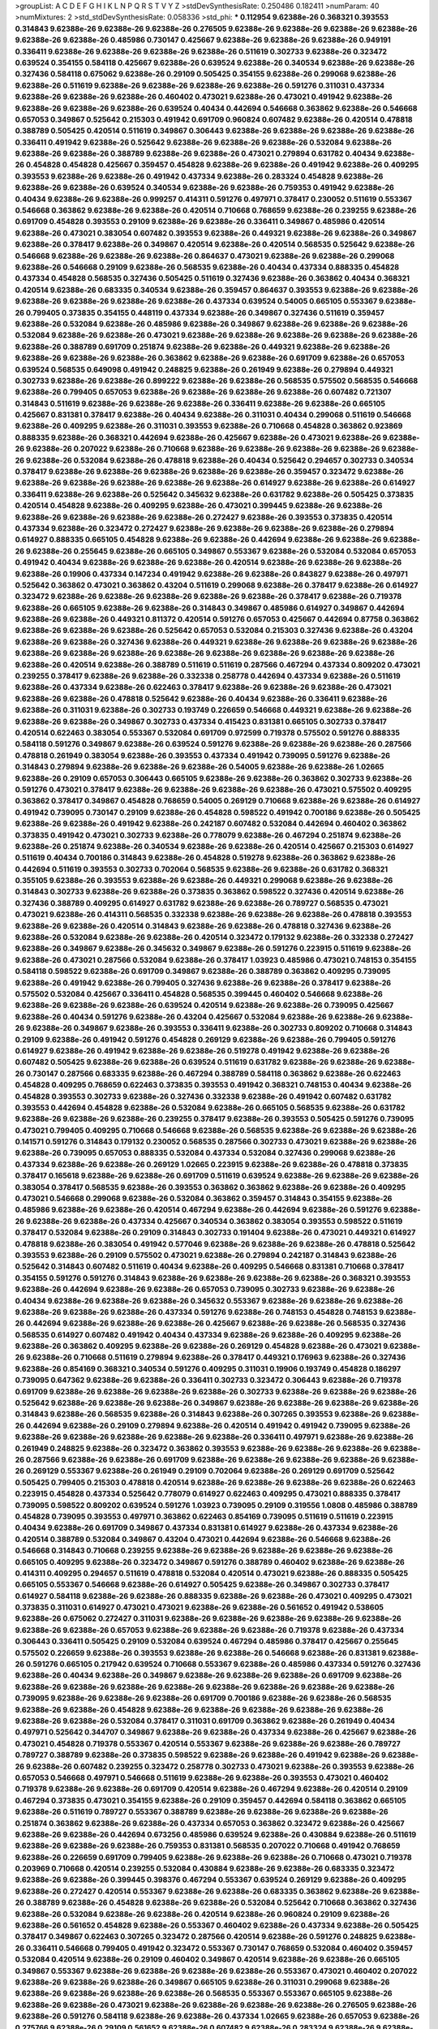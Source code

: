 >groupList:
A C D E F G H I K L
N P Q R S T V Y Z 
>stdDevSynthesisRate:
0.250486 0.182411 
>numParam:
40
>numMixtures:
2
>std_stdDevSynthesisRate:
0.058336
>std_phi:
***
0.112954 9.62388e-26 0.368321 0.393553 0.314843 9.62388e-26 9.62388e-26 9.62388e-26 0.276505 9.62388e-26
9.62388e-26 9.62388e-26 9.62388e-26 9.62388e-26 9.62388e-26 0.485986 0.730147 0.425667 9.62388e-26 9.62388e-26
9.62388e-26 0.949191 0.336411 9.62388e-26 9.62388e-26 9.62388e-26 9.62388e-26 0.511619 0.302733 9.62388e-26
0.323472 0.639524 0.354155 0.584118 0.425667 9.62388e-26 0.639524 9.62388e-26 0.340534 9.62388e-26
9.62388e-26 0.327436 0.584118 0.675062 9.62388e-26 0.29109 0.505425 0.354155 9.62388e-26 0.299068
9.62388e-26 9.62388e-26 0.511619 9.62388e-26 9.62388e-26 9.62388e-26 9.62388e-26 0.591276 0.311031 0.437334
9.62388e-26 9.62388e-26 9.62388e-26 0.460402 0.473021 9.62388e-26 0.473021 0.491942 9.62388e-26 9.62388e-26
9.62388e-26 9.62388e-26 0.639524 0.40434 0.442694 0.546668 0.363862 9.62388e-26 0.546668 0.657053
0.349867 0.525642 0.215303 0.491942 0.691709 0.960824 0.607482 9.62388e-26 0.420514 0.478818
0.388789 0.505425 0.420514 0.511619 0.349867 0.306443 9.62388e-26 9.62388e-26 9.62388e-26 9.62388e-26
0.336411 0.491942 9.62388e-26 0.525642 9.62388e-26 9.62388e-26 9.62388e-26 0.532084 9.62388e-26 9.62388e-26
9.62388e-26 0.388789 9.62388e-26 9.62388e-26 0.473021 0.279894 0.631782 0.40434 9.62388e-26 0.454828
0.454828 0.425667 0.359457 0.454828 9.62388e-26 9.62388e-26 0.491942 9.62388e-26 0.409295 0.393553
9.62388e-26 9.62388e-26 0.491942 0.437334 9.62388e-26 0.283324 0.454828 9.62388e-26 9.62388e-26 9.62388e-26
0.639524 0.340534 9.62388e-26 9.62388e-26 0.759353 0.491942 9.62388e-26 0.40434 9.62388e-26 9.62388e-26
0.999257 0.414311 0.591276 0.497971 0.378417 0.230052 0.511619 0.553367 0.546668 0.363862
9.62388e-26 9.62388e-26 0.420514 0.710668 0.768659 9.62388e-26 0.239255 9.62388e-26 0.691709 0.454828
0.393553 0.29109 9.62388e-26 9.62388e-26 0.336411 0.349867 0.485986 0.420514 9.62388e-26 0.473021
0.383054 0.607482 0.393553 9.62388e-26 0.449321 9.62388e-26 9.62388e-26 0.349867 9.62388e-26 0.378417
9.62388e-26 0.349867 0.420514 9.62388e-26 0.420514 0.568535 0.525642 9.62388e-26 0.546668 9.62388e-26
9.62388e-26 9.62388e-26 0.864637 0.473021 9.62388e-26 9.62388e-26 0.299068 9.62388e-26 0.546668 0.29109
9.62388e-26 0.568535 9.62388e-26 0.40434 0.437334 0.888335 0.454828 0.437334 0.454828 0.568535
0.327436 0.505425 0.511619 0.327436 9.62388e-26 0.363862 0.40434 0.368321 0.420514 9.62388e-26
0.683335 0.340534 9.62388e-26 0.359457 0.864637 0.393553 9.62388e-26 9.62388e-26 9.62388e-26 9.62388e-26
9.62388e-26 9.62388e-26 0.437334 0.639524 0.54005 0.665105 0.553367 9.62388e-26 0.799405 0.373835
0.354155 0.448119 0.437334 9.62388e-26 0.349867 0.327436 0.511619 0.359457 9.62388e-26 0.532084
9.62388e-26 0.485986 9.62388e-26 0.349867 9.62388e-26 9.62388e-26 9.62388e-26 0.532084 9.62388e-26 9.62388e-26
0.473021 9.62388e-26 9.62388e-26 9.62388e-26 9.62388e-26 9.62388e-26 9.62388e-26 0.388789 0.691709 0.251874
9.62388e-26 9.62388e-26 0.449321 9.62388e-26 9.62388e-26 9.62388e-26 9.62388e-26 9.62388e-26 0.363862 9.62388e-26
9.62388e-26 0.691709 9.62388e-26 0.657053 0.639524 0.568535 0.649098 0.491942 0.248825 9.62388e-26
0.261949 9.62388e-26 0.279894 0.449321 0.302733 9.62388e-26 9.62388e-26 0.899222 9.62388e-26 9.62388e-26
0.568535 0.575502 0.568535 0.546668 9.62388e-26 0.799405 0.657053 9.62388e-26 9.62388e-26 9.62388e-26
9.62388e-26 0.607482 0.721307 0.314843 0.511619 9.62388e-26 9.62388e-26 9.62388e-26 0.336411 9.62388e-26
9.62388e-26 0.665105 0.425667 0.831381 0.378417 9.62388e-26 0.40434 9.62388e-26 0.311031 0.40434
0.299068 0.511619 0.546668 9.62388e-26 0.409295 9.62388e-26 0.311031 0.393553 9.62388e-26 0.710668
0.454828 0.363862 0.923869 0.888335 9.62388e-26 0.368321 0.442694 9.62388e-26 0.425667 9.62388e-26
0.473021 9.62388e-26 9.62388e-26 9.62388e-26 0.207022 9.62388e-26 0.710668 9.62388e-26 9.62388e-26 9.62388e-26
9.62388e-26 9.62388e-26 9.62388e-26 0.532084 9.62388e-26 0.478818 9.62388e-26 0.40434 0.525642 0.294657
0.302733 0.340534 0.378417 9.62388e-26 9.62388e-26 9.62388e-26 9.62388e-26 9.62388e-26 0.359457 0.323472
9.62388e-26 9.62388e-26 9.62388e-26 9.62388e-26 9.62388e-26 9.62388e-26 0.614927 9.62388e-26 9.62388e-26 0.614927
0.336411 9.62388e-26 9.62388e-26 0.525642 0.345632 9.62388e-26 0.631782 9.62388e-26 0.505425 0.373835
0.420514 0.454828 9.62388e-26 0.409295 9.62388e-26 0.473021 0.399445 9.62388e-26 9.62388e-26 9.62388e-26
9.62388e-26 9.62388e-26 9.62388e-26 0.272427 9.62388e-26 0.393553 0.373835 0.420514 0.437334 9.62388e-26
0.323472 0.272427 9.62388e-26 9.62388e-26 9.62388e-26 9.62388e-26 0.279894 0.614927 0.888335 0.665105
0.454828 9.62388e-26 9.62388e-26 0.442694 9.62388e-26 9.62388e-26 9.62388e-26 9.62388e-26 0.255645 9.62388e-26
0.665105 0.349867 0.553367 9.62388e-26 0.532084 0.532084 0.657053 0.491942 0.40434 9.62388e-26
9.62388e-26 9.62388e-26 0.420514 9.62388e-26 9.62388e-26 9.62388e-26 9.62388e-26 0.19906 0.437334 0.147234
0.491942 9.62388e-26 9.62388e-26 0.843827 9.62388e-26 0.497971 0.525642 0.363862 0.473021 0.363862
0.43204 0.511619 0.299068 9.62388e-26 0.378417 9.62388e-26 0.614927 0.323472 9.62388e-26 9.62388e-26
9.62388e-26 9.62388e-26 9.62388e-26 0.378417 9.62388e-26 0.719378 9.62388e-26 0.665105 9.62388e-26 9.62388e-26
0.314843 0.349867 0.485986 0.614927 0.349867 0.442694 9.62388e-26 9.62388e-26 0.449321 0.811372
0.420514 0.591276 0.657053 0.425667 0.442694 0.87758 0.363862 9.62388e-26 9.62388e-26 9.62388e-26
0.525642 0.657053 0.532084 0.215303 0.327436 9.62388e-26 0.43204 9.62388e-26 9.62388e-26 0.327436
9.62388e-26 0.449321 9.62388e-26 9.62388e-26 9.62388e-26 9.62388e-26 9.62388e-26 9.62388e-26 9.62388e-26 9.62388e-26
9.62388e-26 9.62388e-26 9.62388e-26 9.62388e-26 9.62388e-26 0.420514 9.62388e-26 0.388789 0.511619 0.511619
0.287566 0.467294 0.437334 0.809202 0.473021 0.239255 0.378417 9.62388e-26 9.62388e-26 0.332338
0.258778 0.442694 0.437334 9.62388e-26 0.511619 9.62388e-26 0.437334 9.62388e-26 0.622463 0.378417
9.62388e-26 9.62388e-26 9.62388e-26 0.473021 9.62388e-26 9.62388e-26 0.478818 0.525642 9.62388e-26 0.40434
9.62388e-26 0.336411 9.62388e-26 9.62388e-26 0.311031 9.62388e-26 0.302733 0.193749 0.226659 0.546668
0.449321 9.62388e-26 9.62388e-26 9.62388e-26 9.62388e-26 0.349867 0.302733 0.437334 0.415423 0.831381
0.665105 0.302733 0.378417 0.420514 0.622463 0.383054 0.553367 0.532084 0.691709 0.972599
0.719378 0.575502 0.591276 0.888335 0.584118 0.591276 0.349867 9.62388e-26 0.639524 0.591276
9.62388e-26 9.62388e-26 9.62388e-26 0.287566 0.478818 0.261949 0.383054 9.62388e-26 0.393553 0.437334
0.491942 0.739095 0.591276 9.62388e-26 0.314843 0.279894 9.62388e-26 9.62388e-26 9.62388e-26 0.54005
9.62388e-26 9.62388e-26 1.02665 9.62388e-26 0.29109 0.657053 0.306443 0.665105 9.62388e-26 9.62388e-26
0.363862 0.302733 9.62388e-26 0.591276 0.473021 0.378417 9.62388e-26 9.62388e-26 9.62388e-26 9.62388e-26
0.473021 0.575502 0.409295 0.363862 0.378417 0.349867 0.454828 0.768659 0.54005 0.269129
0.710668 9.62388e-26 9.62388e-26 0.614927 0.491942 0.739095 0.730147 0.29109 9.62388e-26 0.454828
0.598522 0.491942 0.700186 9.62388e-26 0.505425 9.62388e-26 9.62388e-26 0.491942 9.62388e-26 0.242187
0.607482 0.532084 0.442694 0.460402 0.363862 0.373835 0.491942 0.473021 0.302733 9.62388e-26
0.778079 9.62388e-26 0.467294 0.251874 9.62388e-26 9.62388e-26 0.251874 9.62388e-26 0.340534 9.62388e-26
9.62388e-26 0.420514 0.425667 0.215303 0.614927 0.511619 0.40434 0.700186 0.314843 9.62388e-26
0.454828 0.519278 9.62388e-26 0.363862 9.62388e-26 0.442694 0.511619 0.393553 0.302733 0.702064
0.568535 9.62388e-26 9.62388e-26 0.631782 0.368321 0.355105 9.62388e-26 0.393553 9.62388e-26 9.62388e-26
0.449321 0.299068 9.62388e-26 9.62388e-26 0.314843 0.302733 9.62388e-26 9.62388e-26 0.373835 0.363862
0.598522 0.327436 0.420514 9.62388e-26 0.327436 0.388789 0.409295 0.614927 0.631782 9.62388e-26
9.62388e-26 0.789727 0.568535 0.473021 0.473021 9.62388e-26 0.414311 0.568535 0.332338 9.62388e-26
9.62388e-26 9.62388e-26 0.478818 0.393553 9.62388e-26 9.62388e-26 0.420514 0.314843 9.62388e-26 9.62388e-26
0.478818 0.327436 9.62388e-26 9.62388e-26 0.532084 9.62388e-26 9.62388e-26 0.420514 0.323472 0.179132
9.62388e-26 0.332338 0.272427 9.62388e-26 0.349867 9.62388e-26 0.345632 0.349867 9.62388e-26 0.591276
0.223915 0.511619 9.62388e-26 9.62388e-26 0.473021 0.287566 0.532084 9.62388e-26 0.378417 1.03923
0.485986 0.473021 0.748153 0.354155 0.584118 0.598522 9.62388e-26 0.691709 0.349867 9.62388e-26
0.388789 0.363862 0.409295 0.739095 9.62388e-26 0.491942 9.62388e-26 0.799405 0.327436 9.62388e-26
9.62388e-26 0.378417 9.62388e-26 0.575502 0.532084 0.425667 0.336411 0.454828 0.568535 0.399445
0.460402 0.546668 9.62388e-26 9.62388e-26 9.62388e-26 9.62388e-26 0.639524 0.420514 9.62388e-26 9.62388e-26
0.739095 0.425667 9.62388e-26 0.40434 0.591276 9.62388e-26 0.43204 0.425667 0.532084 9.62388e-26
9.62388e-26 9.62388e-26 9.62388e-26 0.349867 9.62388e-26 0.393553 0.336411 9.62388e-26 0.302733 0.809202
0.710668 0.314843 0.29109 9.62388e-26 0.491942 0.591276 0.454828 0.269129 9.62388e-26 9.62388e-26
0.799405 0.591276 0.614927 9.62388e-26 0.491942 9.62388e-26 9.62388e-26 0.519278 0.491942 9.62388e-26
9.62388e-26 0.607482 0.505425 9.62388e-26 9.62388e-26 0.639524 0.511619 0.631782 9.62388e-26 9.62388e-26
9.62388e-26 0.730147 0.287566 0.683335 9.62388e-26 0.467294 0.388789 0.584118 0.363862 9.62388e-26
0.622463 0.454828 0.409295 0.768659 0.622463 0.373835 0.393553 0.491942 0.368321 0.748153
0.40434 9.62388e-26 0.454828 0.393553 0.302733 9.62388e-26 0.327436 0.332338 9.62388e-26 0.491942
0.607482 0.631782 0.393553 0.442694 0.454828 9.62388e-26 0.532084 9.62388e-26 0.665105 0.568535
9.62388e-26 0.631782 9.62388e-26 9.62388e-26 9.62388e-26 0.239255 0.378417 9.62388e-26 0.393553 0.505425
0.591276 0.739095 0.473021 0.799405 0.409295 0.710668 0.546668 9.62388e-26 0.568535 9.62388e-26
9.62388e-26 9.62388e-26 0.141571 0.591276 0.314843 0.179132 0.230052 0.568535 0.287566 0.302733
0.473021 9.62388e-26 9.62388e-26 9.62388e-26 0.739095 0.657053 0.888335 0.532084 0.437334 0.532084
0.327436 0.299068 9.62388e-26 0.437334 9.62388e-26 9.62388e-26 0.269129 1.02665 0.223915 9.62388e-26
9.62388e-26 0.478818 0.373835 0.378417 0.165618 9.62388e-26 9.62388e-26 0.691709 0.511619 0.639524
9.62388e-26 9.62388e-26 9.62388e-26 0.383054 0.378417 0.568535 9.62388e-26 0.393553 0.363862 0.363862
9.62388e-26 9.62388e-26 0.409295 0.473021 0.546668 0.299068 9.62388e-26 0.532084 0.363862 0.359457
0.314843 0.354155 9.62388e-26 0.485986 9.62388e-26 9.62388e-26 0.420514 0.467294 9.62388e-26 0.442694
9.62388e-26 0.591276 9.62388e-26 9.62388e-26 9.62388e-26 0.437334 0.425667 0.340534 0.363862 0.383054
0.393553 0.598522 0.511619 0.378417 0.532084 9.62388e-26 0.29109 0.314843 0.302733 0.191404
9.62388e-26 0.473021 0.449321 0.614927 0.478818 9.62388e-26 0.383054 0.491942 0.577046 9.62388e-26
9.62388e-26 9.62388e-26 0.478818 0.525642 0.393553 9.62388e-26 0.29109 0.575502 0.473021 9.62388e-26
0.279894 0.242187 0.314843 9.62388e-26 0.525642 0.314843 0.607482 0.511619 0.40434 9.62388e-26
0.409295 0.546668 0.831381 0.710668 0.378417 0.354155 0.591276 0.591276 0.314843 9.62388e-26
9.62388e-26 9.62388e-26 9.62388e-26 0.368321 0.393553 9.62388e-26 0.442694 9.62388e-26 9.62388e-26 0.657053
0.739095 0.302733 9.62388e-26 9.62388e-26 0.40434 9.62388e-26 9.62388e-26 9.62388e-26 0.345632 0.553367
9.62388e-26 9.62388e-26 9.62388e-26 9.62388e-26 9.62388e-26 9.62388e-26 0.437334 0.591276 9.62388e-26 0.748153
0.454828 0.748153 9.62388e-26 0.442694 9.62388e-26 9.62388e-26 9.62388e-26 0.425667 9.62388e-26 9.62388e-26
0.568535 0.327436 0.568535 0.614927 0.607482 0.491942 0.40434 0.437334 9.62388e-26 9.62388e-26
0.409295 9.62388e-26 9.62388e-26 0.363862 0.409295 9.62388e-26 9.62388e-26 0.269129 0.454828 9.62388e-26
0.473021 9.62388e-26 9.62388e-26 0.710668 0.511619 0.279894 9.62388e-26 0.378417 0.449321 0.176963
9.62388e-26 0.327436 9.62388e-26 0.854169 0.368321 0.340534 0.591276 0.409295 0.311031 0.19906
0.193749 0.454828 0.186297 0.739095 0.647362 9.62388e-26 9.62388e-26 0.336411 0.302733 0.323472
0.306443 9.62388e-26 0.719378 0.691709 9.62388e-26 9.62388e-26 9.62388e-26 9.62388e-26 0.302733 9.62388e-26
9.62388e-26 9.62388e-26 0.525642 9.62388e-26 9.62388e-26 9.62388e-26 0.349867 9.62388e-26 9.62388e-26 9.62388e-26
9.62388e-26 0.314843 9.62388e-26 0.568535 9.62388e-26 0.314843 9.62388e-26 0.307265 0.393553 9.62388e-26
9.62388e-26 0.442694 9.62388e-26 0.29109 0.279894 9.62388e-26 0.420514 0.491942 0.491942 0.739095
9.62388e-26 9.62388e-26 9.62388e-26 9.62388e-26 9.62388e-26 9.62388e-26 0.336411 0.497971 9.62388e-26 9.62388e-26
0.261949 0.248825 9.62388e-26 0.323472 0.363862 0.393553 9.62388e-26 9.62388e-26 9.62388e-26 9.62388e-26
0.287566 9.62388e-26 9.62388e-26 0.691709 9.62388e-26 9.62388e-26 9.62388e-26 9.62388e-26 9.62388e-26 0.269129
0.553367 9.62388e-26 0.261949 0.29109 0.702064 9.62388e-26 0.269129 0.691709 0.525642 0.505425
0.799405 0.215303 0.478818 0.420514 9.62388e-26 9.62388e-26 9.62388e-26 9.62388e-26 0.622463 0.223915
0.454828 0.437334 0.525642 0.778079 0.614927 0.622463 0.409295 0.473021 0.888335 0.378417
0.739095 0.598522 0.809202 0.639524 0.591276 1.03923 0.739095 0.29109 0.319556 1.0808
0.485986 0.388789 0.454828 0.739095 0.393553 0.497971 0.363862 0.622463 0.854169 0.739095
0.511619 0.511619 0.223915 0.40434 9.62388e-26 0.691709 0.349867 0.437334 0.831381 0.614927
9.62388e-26 0.437334 9.62388e-26 0.420514 0.388789 0.532084 0.349867 0.43204 0.473021 0.442694
9.62388e-26 0.546668 9.62388e-26 0.546668 0.314843 0.710668 0.239255 9.62388e-26 9.62388e-26 9.62388e-26
9.62388e-26 9.62388e-26 0.665105 0.409295 9.62388e-26 0.323472 0.349867 0.591276 0.388789 0.460402
9.62388e-26 9.62388e-26 0.414311 0.409295 0.294657 0.511619 0.478818 0.532084 0.420514 0.473021
9.62388e-26 0.888335 0.505425 0.665105 0.553367 0.546668 9.62388e-26 0.614927 0.505425 9.62388e-26
0.349867 0.302733 0.378417 0.614927 0.584118 9.62388e-26 9.62388e-26 0.888335 9.62388e-26 9.62388e-26
0.473021 0.409295 0.473021 0.373835 0.311031 0.614927 0.473021 0.473021 9.62388e-26 9.62388e-26
0.561652 0.491942 0.538605 9.62388e-26 0.675062 0.272427 0.311031 9.62388e-26 9.62388e-26 9.62388e-26
9.62388e-26 9.62388e-26 9.62388e-26 9.62388e-26 0.657053 9.62388e-26 9.62388e-26 9.62388e-26 0.719378 9.62388e-26
0.437334 0.306443 0.336411 0.505425 0.29109 0.532084 0.639524 0.467294 0.485986 0.378417
0.425667 0.255645 0.575502 0.226659 9.62388e-26 0.393553 9.62388e-26 9.62388e-26 0.546668 9.62388e-26
0.831381 9.62388e-26 0.591276 0.665105 0.217942 0.639524 0.710668 0.553367 9.62388e-26 0.485986
0.437334 0.591276 0.327436 9.62388e-26 0.40434 9.62388e-26 0.349867 9.62388e-26 9.62388e-26 9.62388e-26
0.691709 9.62388e-26 9.62388e-26 9.62388e-26 9.62388e-26 9.62388e-26 9.62388e-26 9.62388e-26 9.62388e-26 9.62388e-26
0.739095 9.62388e-26 9.62388e-26 9.62388e-26 0.691709 0.700186 9.62388e-26 9.62388e-26 0.568535 9.62388e-26
9.62388e-26 0.454828 9.62388e-26 9.62388e-26 9.62388e-26 9.62388e-26 9.62388e-26 9.62388e-26 9.62388e-26 0.532084
0.378417 0.311031 0.691709 0.363862 9.62388e-26 0.261949 0.40434 0.497971 0.525642 0.344707
0.349867 9.62388e-26 9.62388e-26 0.437334 9.62388e-26 0.425667 9.62388e-26 0.473021 0.454828 0.719378
0.553367 0.420514 0.553367 9.62388e-26 9.62388e-26 9.62388e-26 0.789727 0.789727 0.388789 9.62388e-26
0.373835 0.598522 9.62388e-26 9.62388e-26 0.491942 9.62388e-26 9.62388e-26 9.62388e-26 0.607482 0.239255
0.323472 0.258778 0.302733 0.473021 9.62388e-26 0.393553 9.62388e-26 0.657053 0.546668 0.497971
0.546668 0.511619 9.62388e-26 9.62388e-26 0.393553 0.473021 0.460402 0.719378 9.62388e-26 9.62388e-26
0.691709 0.420514 9.62388e-26 0.467294 9.62388e-26 0.420514 0.29109 0.467294 0.373835 0.473021
0.354155 9.62388e-26 0.29109 0.359457 0.442694 0.584118 0.363862 0.665105 9.62388e-26 0.511619
0.789727 0.553367 0.388789 9.62388e-26 9.62388e-26 9.62388e-26 9.62388e-26 0.251874 0.363862 9.62388e-26
9.62388e-26 0.437334 0.657053 0.363862 0.323472 9.62388e-26 0.425667 9.62388e-26 9.62388e-26 0.442694
0.673256 0.485986 0.639524 9.62388e-26 0.430884 9.62388e-26 0.511619 9.62388e-26 9.62388e-26 9.62388e-26
0.759353 0.831381 0.568535 0.207022 0.710668 0.491942 0.768659 9.62388e-26 0.226659 0.691709
0.799405 9.62388e-26 9.62388e-26 9.62388e-26 0.710668 0.473021 0.719378 0.203969 0.710668 0.420514
0.239255 0.532084 0.430884 9.62388e-26 9.62388e-26 0.683335 0.323472 9.62388e-26 9.62388e-26 0.399445
0.398376 0.467294 0.553367 0.639524 0.269129 9.62388e-26 0.409295 9.62388e-26 0.272427 0.420514
0.553367 9.62388e-26 9.62388e-26 0.683335 0.363862 9.62388e-26 9.62388e-26 0.388789 9.62388e-26 0.454828
9.62388e-26 9.62388e-26 0.532084 0.525642 0.710668 0.363862 0.327436 9.62388e-26 0.532084 9.62388e-26
9.62388e-26 0.420514 9.62388e-26 0.960824 0.29109 9.62388e-26 9.62388e-26 0.561652 0.454828 9.62388e-26
0.553367 0.460402 9.62388e-26 0.437334 9.62388e-26 0.505425 0.378417 0.349867 0.622463 0.307265
0.323472 0.287566 0.420514 9.62388e-26 0.591276 0.248825 9.62388e-26 0.336411 0.546668 0.799405
0.491942 0.323472 0.553367 0.730147 0.768659 0.532084 0.460402 0.359457 0.532084 0.420514
9.62388e-26 0.29109 0.460402 0.349867 0.420514 9.62388e-26 9.62388e-26 0.665105 0.349867 0.553367
9.62388e-26 9.62388e-26 9.62388e-26 9.62388e-26 0.553367 0.473021 0.460402 0.207022 9.62388e-26 9.62388e-26
9.62388e-26 0.349867 0.665105 9.62388e-26 0.311031 0.299068 9.62388e-26 9.62388e-26 9.62388e-26 9.62388e-26
9.62388e-26 0.568535 0.553367 0.553367 0.665105 9.62388e-26 9.62388e-26 9.62388e-26 0.473021 9.62388e-26
9.62388e-26 9.62388e-26 9.62388e-26 0.276505 9.62388e-26 9.62388e-26 0.591276 0.584118 9.62388e-26 9.62388e-26
0.437334 1.02665 9.62388e-26 0.657053 9.62388e-26 0.275766 9.62388e-26 0.29109 0.561652 9.62388e-26
0.607482 9.62388e-26 0.283324 9.62388e-26 9.62388e-26 9.62388e-26 9.62388e-26 0.768659 0.575502 0.511619
0.739095 0.598522 0.473021 0.614927 0.532084 0.460402 0.359457 0.511619 0.831381 0.349867
0.665105 0.239255 0.473021 9.62388e-26 0.363862 9.62388e-26 0.591276 0.442694 0.505425 0.485986
0.349867 9.62388e-26 0.473021 0.314843 0.511619 0.454828 9.62388e-26 9.62388e-26 9.62388e-26 9.62388e-26
0.673256 0.258778 0.478818 9.62388e-26 9.62388e-26 0.473021 9.62388e-26 0.378417 0.388789 0.425667
9.62388e-26 9.62388e-26 0.768659 0.631782 9.62388e-26 0.295447 0.235726 0.323472 9.62388e-26 0.340534
9.62388e-26 9.62388e-26 0.409295 9.62388e-26 9.62388e-26 9.62388e-26 0.378417 0.442694 0.393553 9.62388e-26
9.62388e-26 9.62388e-26 9.62388e-26 9.62388e-26 9.62388e-26 9.62388e-26 0.831381 0.269129 9.62388e-26 0.511619
9.62388e-26 9.62388e-26 0.639524 9.62388e-26 0.719378 9.62388e-26 0.639524 0.598522 0.363862 0.622463
0.546668 0.631782 0.420514 9.62388e-26 0.409295 9.62388e-26 9.62388e-26 0.831381 9.62388e-26 0.323472
9.62388e-26 0.363862 9.62388e-26 0.437334 9.62388e-26 
***
9.62388e-26 0.217942 9.62388e-26 9.62388e-26 9.62388e-26 0.29109 0.437334 0.420514 9.62388e-26 0.314843
0.485986 0.665105 0.349867 0.336411 0.388789 9.62388e-26 9.62388e-26 9.62388e-26 0.261949 0.226659
0.269129 9.62388e-26 9.62388e-26 0.409295 0.393553 0.269129 0.207022 9.62388e-26 9.62388e-26 0.383054
9.62388e-26 9.62388e-26 9.62388e-26 9.62388e-26 9.62388e-26 0.327436 9.62388e-26 0.378417 9.62388e-26 0.485986
0.460402 9.62388e-26 9.62388e-26 9.62388e-26 0.485986 9.62388e-26 9.62388e-26 9.62388e-26 0.480102 9.62388e-26
0.223915 0.40434 9.62388e-26 0.336411 0.349867 0.159248 0.511619 9.62388e-26 9.62388e-26 9.62388e-26
0.437334 0.409295 0.279894 9.62388e-26 9.62388e-26 0.261949 9.62388e-26 9.62388e-26 0.393553 0.279894
0.159248 0.454828 9.62388e-26 9.62388e-26 9.62388e-26 9.62388e-26 9.62388e-26 0.176963 9.62388e-26 9.62388e-26
9.62388e-26 9.62388e-26 9.62388e-26 9.62388e-26 9.62388e-26 9.62388e-26 9.62388e-26 0.425667 9.62388e-26 9.62388e-26
9.62388e-26 9.62388e-26 9.62388e-26 9.62388e-26 9.62388e-26 9.62388e-26 0.437334 0.327436 0.287566 0.336411
9.62388e-26 9.62388e-26 0.336411 9.62388e-26 0.279894 0.393553 0.272427 9.62388e-26 0.272427 0.258778
0.323472 9.62388e-26 0.191404 0.388789 9.62388e-26 9.62388e-26 9.62388e-26 9.62388e-26 0.363862 9.62388e-26
9.62388e-26 9.62388e-26 9.62388e-26 9.62388e-26 0.299068 0.340534 9.62388e-26 0.349867 9.62388e-26 9.62388e-26
0.311031 0.242187 9.62388e-26 9.62388e-26 0.302733 9.62388e-26 9.62388e-26 0.759353 0.409295 0.336411
9.62388e-26 9.62388e-26 0.420514 0.553367 9.62388e-26 9.62388e-26 0.332338 9.62388e-26 0.40434 0.546668
9.62388e-26 9.62388e-26 9.62388e-26 9.62388e-26 9.62388e-26 9.62388e-26 9.62388e-26 9.62388e-26 9.62388e-26 9.62388e-26
0.258778 0.207022 9.62388e-26 9.62388e-26 9.62388e-26 0.29109 9.62388e-26 0.251874 9.62388e-26 9.62388e-26
9.62388e-26 9.62388e-26 0.437334 0.525642 9.62388e-26 9.62388e-26 9.62388e-26 9.62388e-26 0.437334 9.62388e-26
9.62388e-26 9.62388e-26 9.62388e-26 0.306443 9.62388e-26 0.505425 0.283324 9.62388e-26 0.437334 9.62388e-26
0.251874 9.62388e-26 9.62388e-26 0.340534 9.62388e-26 9.62388e-26 9.62388e-26 0.251874 9.62388e-26 0.425667
0.269129 0.393553 9.62388e-26 9.62388e-26 0.546668 0.302733 9.62388e-26 0.546668 9.62388e-26 9.62388e-26
0.332338 9.62388e-26 0.378417 9.62388e-26 9.62388e-26 9.62388e-26 9.62388e-26 9.62388e-26 9.62388e-26 9.62388e-26
9.62388e-26 9.62388e-26 9.62388e-26 9.62388e-26 0.454828 9.62388e-26 9.62388e-26 9.62388e-26 9.62388e-26 0.215303
9.62388e-26 9.62388e-26 0.314843 9.62388e-26 9.62388e-26 9.62388e-26 0.368321 0.388789 0.454828 0.349867
0.393553 0.665105 9.62388e-26 9.62388e-26 9.62388e-26 9.62388e-26 9.62388e-26 0.683335 9.62388e-26 9.62388e-26
9.62388e-26 9.62388e-26 9.62388e-26 0.368321 9.62388e-26 9.62388e-26 9.62388e-26 9.62388e-26 0.702064 9.62388e-26
0.251874 9.62388e-26 0.409295 9.62388e-26 0.161199 0.258778 0.323472 9.62388e-26 0.306443 0.349867
9.62388e-26 0.388789 0.311031 0.248825 0.299068 0.393553 0.323472 9.62388e-26 9.62388e-26 9.62388e-26
0.245155 0.248825 9.62388e-26 0.425667 0.478818 0.276505 0.345632 0.505425 9.62388e-26 0.373835
0.336411 9.62388e-26 0.314843 9.62388e-26 9.62388e-26 9.62388e-26 9.62388e-26 9.62388e-26 9.62388e-26 0.279894
9.62388e-26 0.248825 9.62388e-26 9.62388e-26 9.62388e-26 0.349867 0.614927 9.62388e-26 0.473021 0.276505
9.62388e-26 9.62388e-26 9.62388e-26 9.62388e-26 0.302733 9.62388e-26 9.62388e-26 0.314843 0.473021 0.363862
0.355105 9.62388e-26 9.62388e-26 9.62388e-26 9.62388e-26 0.363862 0.349867 0.314843 9.62388e-26 0.368321
0.254961 9.62388e-26 9.62388e-26 9.62388e-26 9.62388e-26 0.340534 9.62388e-26 0.283324 9.62388e-26 9.62388e-26
9.62388e-26 9.62388e-26 9.62388e-26 0.349867 9.62388e-26 0.430884 9.62388e-26 9.62388e-26 0.283324 9.62388e-26
9.62388e-26 9.62388e-26 9.62388e-26 9.62388e-26 0.388789 9.62388e-26 9.62388e-26 0.323472 9.62388e-26 0.437334
9.62388e-26 0.499306 0.420514 0.517889 9.62388e-26 0.272427 9.62388e-26 0.323472 0.467294 0.454828
0.327436 0.657053 0.279894 9.62388e-26 0.546668 9.62388e-26 0.251874 9.62388e-26 9.62388e-26 9.62388e-26
9.62388e-26 9.62388e-26 9.62388e-26 0.40434 0.299068 0.420514 0.327436 0.318701 9.62388e-26 9.62388e-26
0.420514 0.363862 0.511619 0.437334 0.409295 0.561652 9.62388e-26 0.261949 0.473021 9.62388e-26
9.62388e-26 0.460402 0.393553 9.62388e-26 9.62388e-26 0.409295 9.62388e-26 0.314843 9.62388e-26 9.62388e-26
9.62388e-26 9.62388e-26 0.336411 9.62388e-26 0.373835 9.62388e-26 9.62388e-26 0.393553 0.349867 0.454828
0.368321 0.511619 0.393553 9.62388e-26 0.314843 9.62388e-26 9.62388e-26 9.62388e-26 9.62388e-26 0.373835
9.62388e-26 9.62388e-26 0.29109 0.393553 0.497971 0.314843 9.62388e-26 9.62388e-26 9.62388e-26 9.62388e-26
9.62388e-26 0.525642 0.505425 9.62388e-26 0.511619 0.230052 0.159248 0.279894 9.62388e-26 0.327436
9.62388e-26 9.62388e-26 9.62388e-26 0.388789 9.62388e-26 9.62388e-26 9.62388e-26 9.62388e-26 9.62388e-26 0.442694
0.363862 0.40434 9.62388e-26 0.299068 0.201499 0.294657 0.437334 9.62388e-26 9.62388e-26 9.62388e-26
9.62388e-26 0.363862 0.314843 9.62388e-26 0.525642 9.62388e-26 9.62388e-26 9.62388e-26 9.62388e-26 9.62388e-26
9.62388e-26 9.62388e-26 9.62388e-26 0.437334 9.62388e-26 0.332338 9.62388e-26 9.62388e-26 0.349867 0.378417
0.383054 0.665105 0.323472 9.62388e-26 0.299068 9.62388e-26 0.454828 9.62388e-26 0.261949 0.29109
9.62388e-26 9.62388e-26 9.62388e-26 9.62388e-26 9.62388e-26 9.62388e-26 0.40434 0.373835 9.62388e-26 9.62388e-26
9.62388e-26 9.62388e-26 9.62388e-26 9.62388e-26 9.62388e-26 9.62388e-26 9.62388e-26 0.311031 0.299068 0.302733
9.62388e-26 9.62388e-26 9.62388e-26 9.62388e-26 9.62388e-26 0.269129 9.62388e-26 0.420514 0.283324 9.62388e-26
0.314843 9.62388e-26 0.279894 0.284084 0.279894 0.420514 0.349867 0.248825 0.29109 0.269129
0.239255 0.425667 0.345632 0.151269 0.437334 9.62388e-26 0.409295 9.62388e-26 9.62388e-26 9.62388e-26
9.62388e-26 9.62388e-26 9.62388e-26 9.62388e-26 9.62388e-26 9.62388e-26 9.62388e-26 0.248825 0.251874 9.62388e-26
9.62388e-26 9.62388e-26 9.62388e-26 0.136126 9.62388e-26 0.388789 9.62388e-26 0.239255 9.62388e-26 9.62388e-26
0.255645 0.323472 0.323472 9.62388e-26 0.29109 0.323472 9.62388e-26 9.62388e-26 0.363862 9.62388e-26
0.398376 9.62388e-26 0.251874 0.269129 9.62388e-26 0.425667 9.62388e-26 9.62388e-26 9.62388e-26 9.62388e-26
9.62388e-26 0.683335 0.425667 0.568535 0.511619 9.62388e-26 9.62388e-26 9.62388e-26 9.62388e-26 9.62388e-26
9.62388e-26 9.62388e-26 9.62388e-26 9.62388e-26 9.62388e-26 9.62388e-26 9.62388e-26 9.62388e-26 9.62388e-26 9.62388e-26
9.62388e-26 9.62388e-26 9.62388e-26 9.62388e-26 9.62388e-26 9.62388e-26 9.62388e-26 0.591276 9.62388e-26 9.62388e-26
0.591276 0.591276 0.201499 9.62388e-26 9.62388e-26 9.62388e-26 9.62388e-26 0.239255 9.62388e-26 9.62388e-26
9.62388e-26 9.62388e-26 9.62388e-26 0.323472 9.62388e-26 9.62388e-26 0.269129 0.327436 0.323472 9.62388e-26
0.460402 0.359457 9.62388e-26 0.279894 9.62388e-26 9.62388e-26 9.62388e-26 9.62388e-26 0.368321 0.345632
9.62388e-26 9.62388e-26 0.393553 9.62388e-26 9.62388e-26 9.62388e-26 0.425667 0.29109 0.460402 0.388789
9.62388e-26 9.62388e-26 9.62388e-26 9.62388e-26 9.62388e-26 9.62388e-26 9.62388e-26 9.62388e-26 9.62388e-26 9.62388e-26
9.62388e-26 0.29109 0.251874 9.62388e-26 9.62388e-26 9.62388e-26 9.62388e-26 9.62388e-26 0.393553 9.62388e-26
9.62388e-26 9.62388e-26 9.62388e-26 0.511619 9.62388e-26 0.283324 0.363862 9.62388e-26 0.40434 9.62388e-26
9.62388e-26 9.62388e-26 9.62388e-26 9.62388e-26 9.62388e-26 9.62388e-26 9.62388e-26 9.62388e-26 9.62388e-26 0.29109
9.62388e-26 0.511619 9.62388e-26 9.62388e-26 0.349867 0.43204 9.62388e-26 0.437334 9.62388e-26 0.311031
0.287566 9.62388e-26 9.62388e-26 9.62388e-26 9.62388e-26 9.62388e-26 9.62388e-26 9.62388e-26 9.62388e-26 0.437334
9.62388e-26 9.62388e-26 0.40434 9.62388e-26 0.242187 9.62388e-26 9.62388e-26 9.62388e-26 9.62388e-26 9.62388e-26
9.62388e-26 0.336411 0.349867 9.62388e-26 9.62388e-26 9.62388e-26 0.363862 9.62388e-26 0.287566 0.232872
9.62388e-26 9.62388e-26 0.336411 0.354155 9.62388e-26 9.62388e-26 0.460402 0.454828 9.62388e-26 9.62388e-26
9.62388e-26 9.62388e-26 9.62388e-26 0.302733 9.62388e-26 9.62388e-26 9.62388e-26 9.62388e-26 9.62388e-26 0.255645
0.279894 9.62388e-26 9.62388e-26 9.62388e-26 9.62388e-26 0.511619 9.62388e-26 9.62388e-26 9.62388e-26 0.478818
0.384082 0.245812 9.62388e-26 9.62388e-26 0.409295 0.327436 9.62388e-26 9.62388e-26 0.336411 0.393553
9.62388e-26 9.62388e-26 0.378417 0.349867 9.62388e-26 0.272427 0.302733 9.62388e-26 9.62388e-26 9.62388e-26
0.437334 9.62388e-26 9.62388e-26 0.226659 9.62388e-26 0.437334 9.62388e-26 9.62388e-26 0.327436 9.62388e-26
9.62388e-26 9.62388e-26 0.323472 0.363862 9.62388e-26 9.62388e-26 9.62388e-26 0.276505 9.62388e-26 9.62388e-26
9.62388e-26 9.62388e-26 9.62388e-26 9.62388e-26 9.62388e-26 9.62388e-26 0.294657 9.62388e-26 9.62388e-26 0.449321
9.62388e-26 9.62388e-26 9.62388e-26 9.62388e-26 0.299068 9.62388e-26 0.349867 9.62388e-26 9.62388e-26 0.437334
0.359457 9.62388e-26 0.420514 9.62388e-26 9.62388e-26 9.62388e-26 9.62388e-26 9.62388e-26 9.62388e-26 9.62388e-26
9.62388e-26 9.62388e-26 0.437334 0.336411 0.311031 0.363862 9.62388e-26 9.62388e-26 0.607482 0.420514
9.62388e-26 9.62388e-26 0.437334 9.62388e-26 9.62388e-26 0.230052 9.62388e-26 9.62388e-26 9.62388e-26 0.363862
0.420514 0.683335 0.302733 9.62388e-26 0.29109 9.62388e-26 9.62388e-26 0.437334 9.62388e-26 9.62388e-26
9.62388e-26 9.62388e-26 9.62388e-26 0.323472 9.62388e-26 9.62388e-26 9.62388e-26 9.62388e-26 0.314843 0.491942
9.62388e-26 9.62388e-26 9.62388e-26 0.665105 9.62388e-26 0.710668 0.473021 9.62388e-26 9.62388e-26 0.368321
0.223915 9.62388e-26 9.62388e-26 0.327436 0.323472 9.62388e-26 9.62388e-26 9.62388e-26 0.437334 0.409295
0.323472 9.62388e-26 9.62388e-26 9.62388e-26 0.302733 9.62388e-26 9.62388e-26 9.62388e-26 9.62388e-26 0.614927
9.62388e-26 9.62388e-26 9.62388e-26 9.62388e-26 9.62388e-26 9.62388e-26 9.62388e-26 9.62388e-26 9.62388e-26 9.62388e-26
9.62388e-26 0.665105 9.62388e-26 9.62388e-26 9.62388e-26 0.323472 9.62388e-26 9.62388e-26 0.336411 9.62388e-26
9.62388e-26 9.62388e-26 9.62388e-26 9.62388e-26 9.62388e-26 0.425667 9.62388e-26 0.40434 9.62388e-26 9.62388e-26
0.409295 9.62388e-26 0.409295 0.467294 0.454828 9.62388e-26 9.62388e-26 0.568535 9.62388e-26 9.62388e-26
9.62388e-26 9.62388e-26 9.62388e-26 9.62388e-26 9.62388e-26 9.62388e-26 9.62388e-26 0.538605 9.62388e-26 0.478818
0.302733 0.532084 9.62388e-26 9.62388e-26 9.62388e-26 9.62388e-26 9.62388e-26 9.62388e-26 9.62388e-26 9.62388e-26
9.62388e-26 0.584118 0.591276 0.302733 9.62388e-26 9.62388e-26 9.62388e-26 9.62388e-26 9.62388e-26 9.62388e-26
9.62388e-26 9.62388e-26 0.40434 9.62388e-26 0.473021 0.388789 9.62388e-26 9.62388e-26 9.62388e-26 0.283324
0.295447 9.62388e-26 9.62388e-26 9.62388e-26 9.62388e-26 0.223915 0.420514 9.62388e-26 9.62388e-26 9.62388e-26
0.568535 0.378417 0.473021 9.62388e-26 9.62388e-26 9.62388e-26 0.505425 9.62388e-26 9.62388e-26 9.62388e-26
0.409295 0.327436 9.62388e-26 9.62388e-26 9.62388e-26 9.62388e-26 0.258778 9.62388e-26 9.62388e-26 9.62388e-26
9.62388e-26 9.62388e-26 0.40434 9.62388e-26 0.363862 0.302733 9.62388e-26 9.62388e-26 0.449321 9.62388e-26
0.538605 9.62388e-26 0.279894 0.239255 0.532084 9.62388e-26 9.62388e-26 9.62388e-26 9.62388e-26 9.62388e-26
9.62388e-26 9.62388e-26 9.62388e-26 9.62388e-26 9.62388e-26 0.768659 9.62388e-26 9.62388e-26 9.62388e-26 9.62388e-26
0.279894 9.62388e-26 9.62388e-26 9.62388e-26 9.62388e-26 0.568535 9.62388e-26 9.62388e-26 9.62388e-26 0.226659
0.242187 0.425667 9.62388e-26 9.62388e-26 9.62388e-26 0.302733 9.62388e-26 9.62388e-26 9.62388e-26 0.19906
9.62388e-26 9.62388e-26 9.62388e-26 0.299068 9.62388e-26 9.62388e-26 9.62388e-26 9.62388e-26 9.62388e-26 0.491942
9.62388e-26 9.62388e-26 9.62388e-26 9.62388e-26 9.62388e-26 9.62388e-26 9.62388e-26 9.62388e-26 9.62388e-26 0.467294
0.449321 0.269129 0.265871 9.62388e-26 9.62388e-26 0.283324 9.62388e-26 0.409295 0.269129 9.62388e-26
9.62388e-26 9.62388e-26 0.568535 0.485986 9.62388e-26 0.311031 0.287566 0.40434 9.62388e-26 9.62388e-26
0.311031 0.323472 0.279894 0.363862 0.378417 0.415423 9.62388e-26 9.62388e-26 0.388789 9.62388e-26
9.62388e-26 9.62388e-26 0.29109 9.62388e-26 0.242187 0.327436 0.29109 9.62388e-26 0.378417 0.359457
9.62388e-26 9.62388e-26 9.62388e-26 9.62388e-26 9.62388e-26 9.62388e-26 9.62388e-26 9.62388e-26 0.29109 0.345632
9.62388e-26 0.191404 0.349867 9.62388e-26 9.62388e-26 0.254961 0.40434 9.62388e-26 9.62388e-26 0.323472
9.62388e-26 0.437334 0.568535 9.62388e-26 9.62388e-26 9.62388e-26 0.393553 9.62388e-26 9.62388e-26 9.62388e-26
0.276505 9.62388e-26 0.467294 9.62388e-26 9.62388e-26 9.62388e-26 9.62388e-26 9.62388e-26 9.62388e-26 9.62388e-26
9.62388e-26 9.62388e-26 9.62388e-26 9.62388e-26 9.62388e-26 0.393553 0.258778 9.62388e-26 9.62388e-26 9.62388e-26
9.62388e-26 0.311031 9.62388e-26 9.62388e-26 0.683335 0.525642 0.363862 0.393553 9.62388e-26 0.230052
0.323472 0.269129 9.62388e-26 0.223915 0.248825 0.323472 9.62388e-26 0.336411 0.442694 0.437334
0.201499 9.62388e-26 0.29109 9.62388e-26 0.258778 9.62388e-26 0.409295 9.62388e-26 9.62388e-26 0.284084
0.323472 9.62388e-26 0.269129 9.62388e-26 9.62388e-26 0.591276 9.62388e-26 9.62388e-26 9.62388e-26 9.62388e-26
0.420514 0.251874 0.323472 0.499306 0.269129 0.302733 9.62388e-26 9.62388e-26 0.215303 0.388789
9.62388e-26 9.62388e-26 0.269129 9.62388e-26 9.62388e-26 9.62388e-26 0.354155 0.311031 0.279894 0.349867
9.62388e-26 0.437334 0.269129 9.62388e-26 0.279894 0.311031 0.442694 0.269129 0.223915 9.62388e-26
9.62388e-26 0.261949 9.62388e-26 9.62388e-26 9.62388e-26 0.314843 9.62388e-26 9.62388e-26 9.62388e-26 9.62388e-26
9.62388e-26 9.62388e-26 9.62388e-26 9.62388e-26 0.691709 0.553367 0.437334 0.40434 9.62388e-26 9.62388e-26
9.62388e-26 9.62388e-26 9.62388e-26 9.62388e-26 9.62388e-26 9.62388e-26 9.62388e-26 9.62388e-26 9.62388e-26 9.62388e-26
9.62388e-26 9.62388e-26 9.62388e-26 9.62388e-26 9.62388e-26 9.62388e-26 9.62388e-26 9.62388e-26 9.62388e-26 9.62388e-26
9.62388e-26 9.62388e-26 9.62388e-26 9.62388e-26 9.62388e-26 9.62388e-26 9.62388e-26 9.62388e-26 9.62388e-26 9.62388e-26
9.62388e-26 9.62388e-26 9.62388e-26 9.62388e-26 0.639524 9.62388e-26 9.62388e-26 9.62388e-26 9.62388e-26 9.62388e-26
0.299068 9.62388e-26 0.29109 9.62388e-26 9.62388e-26 9.62388e-26 9.62388e-26 9.62388e-26 9.62388e-26 9.62388e-26
0.449321 9.62388e-26 0.255645 9.62388e-26 9.62388e-26 9.62388e-26 9.62388e-26 0.442694 0.437334 0.575502
0.497971 0.525642 9.62388e-26 9.62388e-26 0.336411 9.62388e-26 9.62388e-26 9.62388e-26 9.62388e-26 9.62388e-26
0.336411 0.302733 9.62388e-26 9.62388e-26 9.62388e-26 9.62388e-26 9.62388e-26 9.62388e-26 9.62388e-26 9.62388e-26
0.327436 9.62388e-26 9.62388e-26 9.62388e-26 9.62388e-26 9.62388e-26 0.269129 9.62388e-26 9.62388e-26 0.449321
9.62388e-26 9.62388e-26 9.62388e-26 9.62388e-26 9.62388e-26 0.420514 0.409295 9.62388e-26 0.332338 0.393553
9.62388e-26 9.62388e-26 9.62388e-26 9.62388e-26 9.62388e-26 9.62388e-26 9.62388e-26 9.62388e-26 0.378417 0.323472
9.62388e-26 9.62388e-26 9.62388e-26 0.40434 9.62388e-26 9.62388e-26 9.62388e-26 0.393553 0.212696 0.269129
0.525642 0.336411 0.525642 0.29109 9.62388e-26 0.340534 0.239255 0.425667 9.62388e-26 0.546668
9.62388e-26 9.62388e-26 9.62388e-26 9.62388e-26 9.62388e-26 9.62388e-26 9.62388e-26 9.62388e-26 9.62388e-26 9.62388e-26
9.62388e-26 9.62388e-26 9.62388e-26 9.62388e-26 0.299068 9.62388e-26 0.420514 0.532084 9.62388e-26 0.425667
9.62388e-26 0.607482 9.62388e-26 9.62388e-26 9.62388e-26 9.62388e-26 9.62388e-26 9.62388e-26 0.323472 9.62388e-26
9.62388e-26 9.62388e-26 9.62388e-26 0.349867 9.62388e-26 0.575502 9.62388e-26 0.553367 0.553367 0.591276
9.62388e-26 0.327436 0.473021 0.239255 0.485986 0.491942 0.454828 0.614927 0.454828 0.442694
9.62388e-26 0.454828 0.864637 0.383054 9.62388e-26 9.62388e-26 0.442694 0.415423 9.62388e-26 0.491942
0.378417 9.62388e-26 0.437334 0.314843 0.473021 0.239255 0.242187 0.393553 0.614927 9.62388e-26
9.62388e-26 9.62388e-26 9.62388e-26 9.62388e-26 0.449321 9.62388e-26 9.62388e-26 9.62388e-26 9.62388e-26 9.62388e-26
9.62388e-26 0.258778 0.349867 9.62388e-26 0.331449 9.62388e-26 0.363862 9.62388e-26 9.62388e-26 9.62388e-26
9.62388e-26 9.62388e-26 9.62388e-26 0.383054 0.302733 0.299068 9.62388e-26 9.62388e-26 9.62388e-26 0.373835
9.62388e-26 9.62388e-26 0.29109 0.505425 9.62388e-26 0.345632 0.393553 0.336411 9.62388e-26 9.62388e-26
9.62388e-26 9.62388e-26 9.62388e-26 9.62388e-26 0.505425 9.62388e-26 0.485986 9.62388e-26 9.62388e-26 9.62388e-26
9.62388e-26 9.62388e-26 0.532084 0.442694 9.62388e-26 9.62388e-26 9.62388e-26 9.62388e-26 0.323472 0.553367
9.62388e-26 9.62388e-26 0.437334 9.62388e-26 0.584118 9.62388e-26 9.62388e-26 9.62388e-26 9.62388e-26 9.62388e-26
9.62388e-26 0.215303 9.62388e-26 9.62388e-26 9.62388e-26 9.62388e-26 9.62388e-26 9.62388e-26 0.383054 9.62388e-26
9.62388e-26 9.62388e-26 9.62388e-26 0.388789 0.657053 0.519278 0.40434 9.62388e-26 9.62388e-26 0.373835
0.336411 9.62388e-26 9.62388e-26 9.62388e-26 9.62388e-26 0.43204 9.62388e-26 0.437334 0.399445 9.62388e-26
9.62388e-26 9.62388e-26 9.62388e-26 0.314843 9.62388e-26 0.232872 9.62388e-26 0.393553 0.575502 0.279894
9.62388e-26 9.62388e-26 9.62388e-26 9.62388e-26 9.62388e-26 9.62388e-26 9.62388e-26 0.299068 9.62388e-26 9.62388e-26
9.62388e-26 0.473021 0.349867 0.302733 9.62388e-26 9.62388e-26 9.62388e-26 9.62388e-26 9.62388e-26 9.62388e-26
9.62388e-26 9.62388e-26 9.62388e-26 0.40434 0.276505 9.62388e-26 9.62388e-26 0.363862 0.393553 9.62388e-26
9.62388e-26 9.62388e-26 9.62388e-26 9.62388e-26 9.62388e-26 0.239255 9.62388e-26 0.251874 9.62388e-26 9.62388e-26
9.62388e-26 0.525642 0.295447 9.62388e-26 9.62388e-26 0.414311 0.319556 9.62388e-26 0.29109 9.62388e-26
0.242187 0.245812 9.62388e-26 9.62388e-26 9.62388e-26 9.62388e-26 9.62388e-26 0.460402 9.62388e-26 0.327436
0.491942 9.62388e-26 0.854169 9.62388e-26 9.62388e-26 0.639524 0.614927 9.62388e-26 9.62388e-26 0.29109
9.62388e-26 9.62388e-26 0.454828 9.62388e-26 0.314843 9.62388e-26 9.62388e-26 9.62388e-26 9.62388e-26 9.62388e-26
9.62388e-26 9.62388e-26 9.62388e-26 0.314843 9.62388e-26 9.62388e-26 0.269129 9.62388e-26 9.62388e-26 9.62388e-26
9.62388e-26 9.62388e-26 9.62388e-26 9.62388e-26 9.62388e-26 9.62388e-26 9.62388e-26 9.62388e-26 9.62388e-26 9.62388e-26
0.485986 9.62388e-26 9.62388e-26 9.62388e-26 9.62388e-26 0.29109 0.409295 9.62388e-26 9.62388e-26 9.62388e-26
0.473021 0.251874 0.258778 0.454828 9.62388e-26 9.62388e-26 9.62388e-26 9.62388e-26 0.29109 0.314843
0.393553 9.62388e-26 9.62388e-26 0.378417 9.62388e-26 9.62388e-26 0.319556 0.332338 0.425667 0.460402
0.460402 9.62388e-26 9.62388e-26 9.62388e-26 9.62388e-26 0.279894 0.349867 0.323472 9.62388e-26 0.614927
0.393553 0.43204 0.393553 9.62388e-26 0.302733 0.511619 9.62388e-26 9.62388e-26 0.354155 0.363862
9.62388e-26 9.62388e-26 0.276505 9.62388e-26 0.336411 9.62388e-26 0.29109 9.62388e-26 9.62388e-26 0.393553
9.62388e-26 0.230052 9.62388e-26 0.302733 0.420514 0.425667 0.437334 9.62388e-26 9.62388e-26 9.62388e-26
9.62388e-26 9.62388e-26 9.62388e-26 9.62388e-26 9.62388e-26 9.62388e-26 9.62388e-26 9.62388e-26 9.62388e-26 9.62388e-26
9.62388e-26 9.62388e-26 9.62388e-26 0.378417 9.62388e-26 0.614927 9.62388e-26 9.62388e-26 9.62388e-26 9.62388e-26
9.62388e-26 0.363862 9.62388e-26 9.62388e-26 9.62388e-26 9.62388e-26 0.491942 0.473021 0.19665 0.532084
9.62388e-26 9.62388e-26 9.62388e-26 0.258778 0.323472 9.62388e-26 0.363862 9.62388e-26 9.62388e-26 9.62388e-26
0.561652 0.378417 9.62388e-26 9.62388e-26 0.29109 9.62388e-26 9.62388e-26 9.62388e-26 0.43204 9.62388e-26
0.302733 0.314843 9.62388e-26 0.226659 0.207022 0.340534 9.62388e-26 9.62388e-26 9.62388e-26 0.276505
0.448119 0.473021 0.191404 0.323472 0.349867 0.437334 9.62388e-26 9.62388e-26 0.368321 9.62388e-26
0.393553 0.349867 9.62388e-26 0.363862 9.62388e-26 0.378417 9.62388e-26 9.62388e-26 9.62388e-26 9.62388e-26
9.62388e-26 9.62388e-26 9.62388e-26 0.460402 9.62388e-26 0.269129 0.388789 9.62388e-26 0.491942 9.62388e-26
0.768659 9.62388e-26 0.40434 9.62388e-26 0.29109 
>categories:
0 0
0 1
>mixtureAssignment:
0 1 0 0 0 1 1 1 0 1 1 1 1 1 1 0 0 0 1 1 1 0 0 1 1 1 1 0 0 1 0 0 0 0 0 1 0 1 0 1 1 0 0 0 1 0 0 0 1 0
1 1 0 1 1 1 1 0 0 0 1 1 1 0 0 1 0 0 1 1 1 1 0 0 0 0 0 1 0 0 0 0 0 0 0 0 0 1 0 0 0 0 0 0 0 0 1 1 1 1
0 0 1 0 1 1 1 0 1 1 1 0 1 1 0 0 0 0 1 0 0 0 0 0 1 1 0 1 0 0 1 1 0 0 1 0 0 1 1 1 0 0 1 1 0 0 1 0 1 1
0 0 0 0 0 0 0 0 0 0 1 1 0 0 0 1 0 1 0 0 0 0 1 1 0 0 0 0 1 0 0 0 0 1 0 1 1 0 1 0 1 0 0 1 0 0 0 1 0 1
1 1 0 0 1 1 0 1 0 0 1 0 1 0 0 0 0 0 0 0 0 0 0 0 1 0 0 0 0 1 0 0 1 0 0 0 1 1 1 1 1 1 0 0 0 0 0 1 0 0
0 0 0 1 0 0 0 0 1 0 1 0 1 0 1 1 1 0 1 1 0 1 1 1 1 1 1 0 0 0 1 1 0 1 1 1 1 1 0 1 1 0 1 0 0 0 0 0 0 1
0 1 0 0 0 1 1 0 1 1 0 0 0 0 1 0 0 1 1 1 1 0 0 0 0 1 1 1 0 1 1 0 0 0 0 1 0 1 0 0 0 0 0 1 0 1 0 0 1 0
0 0 0 0 1 0 0 1 0 1 0 1 1 1 0 1 0 1 1 1 1 1 1 0 1 0 1 0 0 0 0 0 0 1 1 1 1 1 0 0 1 1 1 1 1 1 0 1 1 0
0 1 1 0 0 1 0 1 0 0 0 0 1 0 1 0 0 1 1 1 1 1 1 0 1 0 0 0 0 1 0 0 1 1 1 1 0 0 0 0 0 1 1 0 1 1 1 1 0 1
0 0 0 1 0 0 0 0 0 1 1 1 0 1 1 1 1 0 0 0 0 1 1 0 1 0 0 0 0 0 0 0 0 1 0 1 0 0 1 1 1 1 1 0 1 0 1 0 1 1
0 0 0 0 0 0 1 1 0 0 0 0 0 0 0 0 0 1 1 1 0 0 0 0 0 1 0 1 1 0 1 0 1 1 1 1 1 1 1 1 1 1 1 1 1 0 1 0 0 0
0 0 0 0 0 0 0 1 1 0 0 0 0 1 0 1 0 1 0 0 1 1 1 0 1 1 0 0 1 0 1 0 1 1 0 1 0 0 0 0 0 1 1 1 1 0 0 0 0 0
0 0 0 0 0 0 0 0 0 0 0 0 0 0 0 0 0 1 0 0 1 1 1 0 0 0 0 1 0 0 0 0 0 1 0 0 1 1 1 0 1 1 0 1 0 0 0 0 1 1
0 0 1 0 0 0 1 1 1 1 0 0 0 0 0 0 0 0 0 0 0 1 1 0 0 0 0 0 1 0 0 0 0 1 0 1 1 0 1 0 0 0 0 0 0 0 0 0 0 1
0 1 0 0 1 1 0 1 0 1 1 0 0 0 0 0 0 0 0 1 0 0 1 0 1 0 0 0 0 0 0 1 1 0 0 0 1 0 1 1 0 0 1 1 0 0 1 1 0 0
0 0 0 1 0 0 0 0 0 1 1 0 0 0 0 1 0 0 0 1 1 1 0 0 1 1 0 0 1 1 0 0 1 1 0 1 1 0 0 0 1 0 0 1 0 1 0 0 1 0
0 0 1 1 0 0 0 1 0 0 0 0 0 0 0 0 1 0 0 1 0 0 0 0 1 0 1 0 0 1 1 0 1 0 0 0 0 0 0 0 0 0 1 1 1 1 0 0 1 1
0 0 1 0 0 1 0 0 0 1 1 1 1 0 1 0 0 1 0 0 0 0 0 1 0 0 0 0 1 1 0 0 0 1 0 1 1 0 0 1 1 0 0 1 1 0 0 0 1 1
1 0 0 0 1 0 0 0 0 1 0 0 0 0 0 0 0 0 0 0 0 1 0 0 0 1 0 0 1 0 0 0 0 0 0 1 0 1 0 0 1 0 1 1 1 0 0 1 0 0
0 0 0 0 0 0 0 1 0 1 1 1 0 0 0 0 0 0 0 0 0 1 1 1 0 0 0 0 0 0 0 0 1 0 1 1 0 0 0 1 1 0 0 0 0 1 1 0 0 0
1 1 1 0 0 0 1 0 0 0 1 1 0 0 0 0 1 0 0 0 0 0 1 0 1 1 0 0 1 0 1 0 1 1 1 0 0 0 0 0 0 0 0 0 0 1 0 0 0 0
1 0 0 0 0 1 0 0 0 1 1 1 0 0 0 1 0 0 0 1 0 0 0 1 0 0 0 0 0 1 0 0 0 0 0 0 0 0 0 1 1 1 1 0 0 1 0 1 1 0
0 0 1 1 0 1 1 1 0 0 1 1 1 1 1 1 0 0 1 0 0 0 1 0 1 1 1 0 1 1 0 0 0 0 0 0 0 0 1 1 0 1 1 0 0 1 1 0 0 1
0 1 1 0 0 0 1 0 0 0 1 0 1 0 0 0 0 0 0 0 0 0 0 0 0 1 1 0 0 0 0 1 0 0 1 1 1 1 0 1 1 1 0 1 1 1 0 1 1 1
1 0 1 0 1 0 1 0 0 1 1 0 1 0 0 1 0 0 0 0 1 1 1 1 1 1 0 0 1 1 0 0 1 0 0 0 1 1 1 1 0 1 1 0 1 1 1 1 1 0
0 1 0 0 0 1 0 0 0 0 0 0 0 0 1 1 1 1 0 0 0 0 0 0 0 0 0 0 0 0 0 0 0 0 0 0 0 0 0 0 0 0 0 0 0 0 0 0 0 0
0 0 0 0 1 0 0 0 0 0 1 0 1 0 0 0 0 0 0 0 1 0 1 0 0 0 0 1 1 1 1 1 0 0 1 0 0 0 0 0 1 1 0 0 0 0 0 0 0 0
1 0 0 0 0 0 1 0 0 1 0 0 0 0 0 1 1 0 1 1 0 0 0 0 0 0 0 0 1 1 0 0 0 1 0 0 0 1 1 1 1 1 1 1 0 1 1 1 0 1
0 0 0 0 0 0 0 0 0 0 0 0 0 0 1 0 1 1 0 1 0 1 0 0 0 0 0 0 1 0 0 0 0 1 0 1 0 1 1 1 0 1 1 1 1 1 1 1 1 1
0 1 1 1 0 0 1 1 0 1 1 0 1 1 1 1 1 1 1 0 0 0 0 0 1 0 0 0 0 0 0 1 1 0 1 0 1 0 0 0 0 0 0 1 1 1 0 0 0 1
0 0 1 1 0 1 1 1 0 0 0 0 0 0 1 0 1 0 0 0 0 0 1 1 0 0 0 0 1 1 0 0 1 0 1 0 0 0 0 0 0 1 0 0 0 0 0 0 1 0
0 0 0 1 1 1 1 0 0 1 1 0 0 0 0 1 0 1 1 0 0 0 0 1 0 1 0 1 1 1 0 0 0 0 0 0 0 1 0 0 0 1 1 1 0 0 0 0 0 0
0 0 0 1 1 0 0 1 1 0 0 0 0 0 0 1 0 1 0 0 0 1 1 0 0 1 1 0 1 0 1 1 0 0 0 0 0 1 0 1 1 0 1 0 0 1 1 0 0 1
0 0 1 0 1 0 0 0 0 0 0 0 0 1 0 0 1 0 0 0 0 0 0 0 0 0 0 0 0 0 1 0 0 0 0 1 1 0 0 0 1 1 1 1 0 0 0 0 1 1
1 0 0 1 0 0 1 1 1 1 1 0 0 0 0 1 1 1 0 1 1 1 1 0 1 1 0 0 1 1 0 0 1 0 1 0 1 0 0 1 0 1 0 1 1 1 1 0 0 0
0 0 0 0 0 0 0 0 0 0 0 0 0 1 0 1 0 0 0 0 0 1 0 0 0 0 1 1 1 1 0 0 0 1 1 0 1 0 0 0 1 1 0 0 1 0 0 0 1 0
1 1 0 1 1 1 0 0 0 1 1 1 1 1 1 1 0 0 1 0 1 1 0 1 0 1 0 0 0 0 0 0 0 1 0 1 1 0 1 0 1 0 1 0 1 
>numMutationCategories:
1
>numSelectionCategories:
2
>categoryProbabilities:
0.5 0.5 
>selectionIsInMixture:
***
0 
***
1 
>mutationIsInMixture:
***
0 1 
>obsPhiSets:
0
>currentSynthesisRateLevel:
***
1.17844 0.151012 1.32947 1.07628 1.1616 1.26731 8.99875 1.21794 1.13641 0.338049
0.920498 3.78591 1.72981 1.65408 0.208693 0.924189 1.18245 1.00522 0.200437 0.179067
0.0392109 0.797874 1.1691 0.27002 0.249582 0.209508 0.939516 0.729486 1.00842 0.31787
0.931481 0.751843 0.978085 1.04121 1.06954 0.234199 0.860097 0.0444175 0.783647 0.301345
11.9363 0.997657 0.749454 0.856482 2.20406 0.984533 1.0226 0.82455 1.95322 0.893493
0.217084 0.366009 0.687593 0.381942 0.473074 0.23006 1.45189 0.786833 0.936372 0.871351
0.569864 0.214563 0.326886 0.916602 0.783618 0.267031 0.813384 0.938686 0.0546474 0.370163
0.273237 0.101547 1.10731 0.92267 1.03511 1.02044 1.09797 0.0557734 0.910636 1.08522
0.956934 0.853769 0.934628 0.785893 1.03193 0.792087 0.6411 1.11637 0.837241 0.772144
0.918212 0.777261 1.05457 0.79415 0.939699 0.788065 0.495103 0.119138 0.0177335 0.178305
0.851018 1.00598 0.0876507 0.830833 0.491067 0.0653239 0.159408 0.845132 0.223745 0.103251
0.255398 0.929304 0.469008 0.281991 0.96789 1.12372 0.933012 1.03263 1.30976 1.14167
0.942429 0.821017 1.04007 0.984095 0.0992891 0.742623 1.01474 1.20735 0.933609 1.08331
0.73095 0.267022 0.851367 1.02605 0.0315172 1.1741 0.860214 0.928956 0.0729324 0.269075
1.19349 1.00725 0.160205 8.04722 0.980399 0.965149 0.271705 1.03817 0.114837 1.27267
0.668972 0.884536 0.967945 1.10735 1.01484 0.925868 0.621581 0.691923 1.02669 1.16049
0.377676 0.486311 1.10461 0.959975 0.821253 0.125627 0.882124 0.0279655 1.14317 1.13816
0.906193 0.857552 5.30785 0.476346 1.31538 1.14972 0.911253 1.15121 1.31267 1.01308
0.789777 1.00462 0.892073 0.0637839 0.76353 3.34265 1.17513 0.959973 0.747777 1.17073
0.258692 0.815664 0.989834 0.535698 0.859357 0.993432 0.939145 0.118799 1.44046 0.407293
0.174446 0.383122 0.690726 0.919439 1.88549 0.0606585 1.11954 0.560608 1.01405 1.02264
0.0806924 0.863907 0.0716297 1.10512 0.968924 0.94301 1.17026 1.11598 1.00476 1.00247
1.06627 1.10351 0.85049 1.1926 0.2354 1.074 0.90917 1.20539 1.06661 0.217776
0.742743 1.00978 0.0344232 0.914705 0.856536 0.848151 0.0605693 0.162047 0.151441 0.683254
0.885707 1.91788 0.846313 0.769228 1.38781 0.968933 1.13901 1.12484 0.702834 0.833083
0.862115 0.81141 0.987552 0.0548382 0.843932 0.873675 0.979562 0.948778 0.569676 1.04019
0.140343 1.28692 0.289552 0.950449 0.539217 0.0844331 0.0523801 0.918198 0.0952376 0.496337
0.871904 0.0872858 0.179086 0.541891 0.463025 0.409406 0.132608 0.796489 0.83571 0.932124
0.055513 0.450466 1.06451 0.368913 0.723477 0.328673 0.372281 3.69111 1.08097 0.305531
0.0438204 0.528616 0.177233 0.521889 0.568693 0.631099 0.409273 0.512137 1.28702 0.712433
1.27543 0.0520694 0.895124 1.18808 1.19926 1.07358 0.567925 0.889769 2.49328 0.0197016
0.69087 0.846786 1.30003 0.692774 0.463714 0.656522 0.876996 0.136182 0.095309 0.452985
0.170878 0.581981 0.595736 1.07548 0.944127 0.807016 0.515383 1.22978 1.20786 0.322466
0.152334 0.936212 1.21415 0.575574 1.0968 2.18316 0.925222 0.0983612 1.22859 1.21801
1.39026 1.4954 0.96318 0.247997 0.958994 0.172478 0.969283 1.12524 0.181074 0.655842
1.30103 1.19138 0.98273 0.850727 0.783276 0.919624 1.2101 0.245432 1.17902 0.297861
0.815753 0.365601 1.60648 0.418718 1.03689 0.303411 1.30374 0.312637 0.381187 0.250663
0.112952 11.6681 0.175034 0.970949 0.96917 0.880723 0.222214 0.976536 0.935938 0.964695
0.974964 1.07521 0.996227 0.318973 0.151656 1.2849 0.789006 0.109056 1.14583 0.968689
0.370545 0.0339272 0.604796 0.251165 0.572971 0.307468 0.850954 0.0554135 0.464404 0.731148
0.792058 0.027059 0.189818 0.894847 1.09329 0.281592 0.776228 0.181732 0.821335 1.02158
0.99823 0.774644 0.0626549 0.705759 0.0586775 0.794102 0.960843 0.391733 0.0912988 0.223485
0.729546 0.362468 0.0576078 1.20939 0.110203 0.889182 0.95539 0.852237 1.14521 1.43923
1.20723 1.05012 0.290941 0.477921 0.960034 0.122255 1.26438 1.01547 0.738897 0.912887
0.921781 0.211892 0.837315 0.963356 2.51216 0.0912944 0.1988 0.308939 1.1028 0.373749
0.832973 1.17892 0.749603 1.13804 0.841679 1.07326 1.01937 0.769324 1.01 0.398819
2.28929 0.196409 0.796213 0.826189 0.252368 0.53345 3.84767 1.27286 1.05256 1.41009
0.913518 0.549782 0.459304 1.17899 0.706736 1.17978 1.04853 1.06378 0.933766 0.954604
1.05727 0.897397 1.17689 0.681544 0.768245 0.590778 0.712443 1.12367 0.109358 0.543937
0.318457 0.618813 0.541101 0.893566 0.576466 1.16783 1.22627 0.765254 0.0630252 0.679704
1.41058 1.00769 0.941437 1.0847 1.1972 1.22482 0.73886 0.928956 1.2315 0.869048
1.19079 0.92137 1.4769 0.863921 0.909315 0.922707 1.44757 0.684302 3.73347 0.586437
0.713021 0.952817 0.774689 1.10677 1.28941 0.718378 1.19981 0.147939 0.0806689 1.07133
1.09965 0.917866 0.478405 0.0313161 0.290153 0.127979 0.262031 0.242615 0.267117 0.849932
0.182235 0.534154 0.792714 0.28843 0.0728086 1.1205 0.400868 1.16023 0.938221 0.812068
1.1233 0.885077 1.08438 1.00536 1.06744 1.30019 1.01262 0.335162 0.271305 1.3432
1.12423 1.20607 0.91925 0.105861 1.5863 0.264348 1.01783 0.594652 1.17824 1.06056
0.416088 1.40145 0.413796 0.967632 0.0872519 0.100513 1.07549 0.856607 0.105175 1.26772
0.659289 1.68802 0.462123 1.41009 1.44589 4.58194 1.55086 1.48217 1.71895 1.1186
1.41357 14.13 1.80947 10.4055 2.28492 1.26254 1.60524 0.867113 1.16077 0.856179
0.946394 1.26515 0.987556 0.547294 0.561631 0.805645 0.704165 0.666567 0.572884 0.346718
0.290698 0.430697 0.329039 0.416086 0.713071 0.473328 1.07385 1.05085 0.836879 1.45986
1.18031 3.41948 0.240584 1.37334 1.28625 0.977088 0.967143 0.392205 1.16711 0.975812
1.38117 1.24718 0.858021 0.87028 1.34896 1.15996 0.652249 1.4882 0.650158 1.00483
1.83933 3.65746 1.23877 0.299241 1.32477 1.46014 1.29858 0.938463 0.636886 0.944569
1.23023 1.48857 0.983267 0.643841 1.01086 0.676087 0.438323 0.147911 3.52215 0.167707
0.940251 1.02544 0.97013 1.14849 1.1941 1.07772 1.34209 1.09049 1.17751 1.18991
0.8165 1.16777 0.162431 0.980841 1.00619 0.796088 1.14021 1.14168 0.426806 1.04991
1.04648 0.94973 0.854612 1.14051 0.782924 0.135665 0.0543827 1.12166 0.133236 0.983068
0.690329 0.902602 1.13406 1.12506 0.940207 1.00488 1.14393 1.1719 1.12436 0.10085
0.854214 0.395323 1.68457 1.32384 0.209427 1.21481 1.06738 1.23158 1.03518 0.750303
0.212397 0.946957 0.845128 1.01256 1.01822 0.99102 0.815772 0.828695 1.11695 0.045369
0.988668 1.10523 0.798559 0.850104 0.134456 1.19172 1.01142 1.07712 0.982105 0.929301
1.05658 0.0941056 0.12006 0.95056 0.975788 1.24028 0.635261 0.886319 1.01956 0.203353
0.490884 0.64253 0.841859 0.381911 0.973559 0.968267 1.9806 7.2822 1.20197 1.28196
1.11083 1.19942 1.3056 0.213144 1.07299 1.16578 1.23533 0.920082 1.03476 0.600738
0.239946 0.686093 1.08641 1.04604 1.22246 1.4756 0.953638 0.965011 1.38321 2.34329
0.617086 0.442393 1.18921 0.954638 1.03667 0.633481 1.29645 0.96213 0.136605 0.0751382
1.0548 1.18802 0.465086 2.27042 1.09948 0.106072 0.390929 1.19135 0.97941 1.03741
0.744349 0.963069 1.07376 0.313142 0.872067 0.343087 0.991915 1.26957 0.287577 1.18606
1.25705 0.903529 0.310866 0.127193 1.12488 1.16725 1.0855 0.533165 1.09794 1.06275
0.850602 0.931449 1.01821 0.947894 0.867372 1.06602 0.0650166 0.608655 0.821606 0.041425
0.919654 0.9049 1.06724 0.640008 0.09405 1.08405 0.0824753 0.982576 1.18185 1.26112
0.01065 0.848563 0.30256 0.933409 0.842107 0.823322 0.910548 0.890076 1.02433 1.08483
0.867761 0.683573 3.23232 0.0812823 0.631909 0.0596692 0.968035 1.10775 0.45091 0.408386
0.759025 1.21584 0.0599046 0.803751 0.698209 0.843837 1.01289 0.971676 0.995542 1.13624
0.0242113 1.2407 0.177749 0.929072 0.164047 1.39429 1.10383 0.265291 1.11421 1.06264
0.957559 0.968673 1.15963 0.0889422 1.00833 0.734267 1.00333 0.999581 0.101738 1.97218
0.809893 0.560227 0.953892 1.16575 1.07912 1.2908 0.178029 0.947878 0.815674 0.0995316
0.20114 0.731914 0.905136 1.91618 0.305393 0.917182 0.813153 0.694254 1.14475 0.0598861
0.0625983 0.714334 0.980432 0.964505 0.051285 0.989976 1.01917 0.89521 1.08185 15.1642
0.842812 1.00729 1.11786 1.10326 0.933269 1.14314 0.868238 0.815513 1.11018 0.903146
0.921325 3.3075 1.2688 0.977914 0.843712 0.134287 0.980223 0.99856 0.290003 1.02382
0.824069 0.685839 0.671652 0.728455 0.613195 0.017018 0.740603 0.206826 0.419494 0.576767
0.356796 0.632193 0.0492195 0.166268 0.0577805 1.23329 1.17303 0.285096 1.05445 1.03748
1.10561 0.775935 0.824416 1.18365 0.549018 1.11578 0.974746 2.37881 0.767966 1.84458
0.386457 7.18287 1.22558 1.02586 1.30519 1.1162 0.960828 0.825604 0.80544 0.811977
0.50755 0.558567 1.48734 0.172862 0.866105 0.684835 0.86062 1.02237 0.878988 1.09245
1.03921 0.97708 1.1444 0.76728 0.783558 0.90396 1.16992 0.628976 1.08584 0.240459
0.216996 0.987418 1.04142 1.11625 0.940313 0.245845 0.28189 0.826271 0.855909 0.683869
5.84376 0.232391 2.0805 1.08125 1.08478 0.854606 4.80324 1.00343 0.969633 1.21472
0.711044 0.37088 1.17195 1.37064 1.27505 1.38415 0.402432 0.939173 1.13555 0.914052
1.19358 1.23889 0.543601 1.08064 0.0668519 0.446714 1.27636 0.871862 0.800758 1.20348
1.07314 0.803145 0.509415 0.393097 1.27752 0.891132 0.648443 1.11014 1.03021 1.01114
0.744123 0.393157 0.420141 1.22947 0.979949 1.81151 1.20149 1.39658 1.28923 1.42317
0.216313 1.38513 1.59509 0.837312 1.23365 1.77858 1.43848 0.995721 0.888989 0.0310478
0.221055 0.120051 0.939415 0.997383 1.30127 0.059127 1.22309 0.965278 0.998333 0.448967
1.00004 1.46282 1.25177 0.0564396 1.48755 1.16799 0.80972 1.3292 1.19768 0.424459
0.954053 0.893112 1.24686 1.18719 1.21634 1.37534 0.9697 1.65839 1.23555 1.2911
0.546133 0.106147 0.819036 0.774205 1.03947 0.140647 0.692791 0.0447661 0.0709325 0.910154
0.763926 0.856638 0.580024 0.553877 1.19585 0.188536 0.317105 0.264693 1.12988 0.755163
0.113521 0.352879 0.629989 1.31569 0.994233 3.56498 1.08995 0.939675 0.0271404 0.812492
0.78945 0.583323 0.299685 0.867747 0.271999 0.293919 0.48798 1.19342 0.0561848 0.187544
0.820722 1.15324 0.924258 0.937474 1.02751 1.09228 1.06549 1.10348 0.14866 0.209694
0.903496 0.159252 1.61873 0.815477 1.19767 0.896739 0.290498 1.02486 1.18642 1.62565
0.933983 1.71683 22.8169 0.692704 0.959639 1.22289 1.28324 1.27955 1.42338 1.33502
0.0697255 0.982686 1.95388 1.05423 1.03978 1.03474 0.303794 1.23803 1.33901 1.36463
1.28381 0.881652 1.13609 0.516125 0.447571 0.298881 0.17966 1.12466 0.898544 0.99575
0.963881 0.195728 1.02874 1.00454 7.19593 1.35142 0.229642 2.29073 0.934611 0.118173
0.910682 0.779025 1.18163 0.582781 0.242084 0.382539 1.06078 0.6527 0.744867 0.0921608
0.24957 0.986911 0.544263 0.667692 0.413572 1.84621 0.26492 1.01378 1.00446 0.572651
0.453557 0.995511 1.05947 1.08617 1.17372 0.787417 0.857518 0.905345 1.03201 0.88812
0.704103 0.262721 0.294665 0.204837 0.0741833 0.150145 1.1849 0.877922 0.151691 0.921379
1.26104 1.39726 0.32177 1.16838 1.31786 1.71082 0.71052 0.353291 0.170922 0.234957
0.912508 2.33964 0.739374 1.41097 0.322164 0.752759 0.254279 0.945582 0.718787 1.33575
1.35343 0.469722 1.31199 1.57074 1.18527 0.785839 1.5357 0.549966 0.513723 0.669127
0.84272 1.24055 1.34681 1.00355 0.619389 0.95456 0.162098 0.102223 1.10284 1.18438
1.03814 1.20807 0.832135 0.659744 0.384685 0.96172 0.794578 1.03988 0.655591 0.919563
1.01522 0.491036 0.633854 0.915895 0.717819 0.708879 0.282878 0.997714 0.863189 0.758294
0.664772 0.875705 0.78616 0.868119 1.05547 0.922505 0.968651 0.586246 0.538151 0.427541
0.763087 0.319537 1.2558 0.956712 0.757227 0.863162 1.3253 1.04492 1.12712 0.906937
0.245387 1.11978 0.441459 0.873994 1.07469 0.893592 1.01711 0.945727 1.36749 0.973017
2.16052 0.81474 0.167698 0.740151 0.992633 1.17645 1.1397 0.333969 0.32195 2.04399
4.55144 1.44345 0.881822 0.9927 0.36265 1.25186 1.28081 1.09088 1.12982 1.40812
1.69722 0.339646 1.13553 1.13455 1.28044 0.801023 1.12293 0.948489 0.9944 1.10138
0.226306 1.07833 1.04375 1.19566 1.00151 0.865985 0.24129 1.11438 1.01875 0.157111
0.759201 1.07365 0.969113 1.09476 1.3138 0.279233 1.77741 0.724247 0.287847 0.218252
0.694049 0.649556 0.744525 0.744462 0.717007 0.671896 0.861569 0.85852 0.788527 0.748523
1.18703 1.05341 0.960994 1.77075 0.744513 0.921845 1.20053 0.943796 0.304926 0.382411
1.68343 0.218625 0.412922 0.201206 0.489464 0.248489 1.08811 0.386054 1.03424 0.229726
1.07754 1.16678 0.901757 0.774331 1.1531 1.40651 1.06468 0.963986 0.955694 0.978174
1.03333 0.964116 0.744474 0.906621 0.23602 0.925107 3.3098 1.77566 1.06521 4.69073
0.820684 6.10207 0.811304 0.903176 1.09063 0.780866 0.914234 0.947818 3.0256 1.01394
0.977167 0.787544 1.02748 0.0236412 0.994495 0.428523 1.07959 0.670169 3.14611 3.33591
0.60562 0.872017 0.173937 0.160627 0.729888 2.77077 0.775461 1.00763 0.446307 3.90141
1.84377 0.889696 1.13539 0.840273 1.03351 0.928697 1.17622 0.983993 1.02605 1.32282
1.65638 0.944883 0.457767 2.16987 1.85104 0.925303 0.510103 3.92005 0.900317 1.01074
1.15657 1.04529 0.854712 1.02646 0.16578 1.32452 0.978085 0.917776 1.15154 1.02075
1.02164 0.261775 0.855933 1.3158 0.720393 1.26821 0.421331 0.874927 1.37492 0.903242
0.868057 0.80268 0.778188 0.524758 0.255473 0.14436 1.31619 1.05699 0.745172 0.961833
1.22047 1.24948 0.45679 4.59998 1.25894 0.284457 0.662726 0.272386 0.81019 1.02184
0.903284 1.1897 1.0464 0.955665 0.274883 1.10715 0.074667 1.14299 0.762478 1.14125
1.02731 1.00457 0.0846988 0.0310378 1.1209 1.06851 0.931657 0.833277 0.147829 8.82889
1.14436 1.5403 0.368163 1.0155 2.36464 1.05367 0.937705 1.15614 0.83572 0.94607
0.848678 0.097261 1.15908 1.0341 0.89082 1.11889 1.13004 0.895445 0.125534 0.914084
0.857735 0.790753 0.604892 0.501507 2.53361 2.49937 0.778619 0.885033 1.19759 1.15631
0.129333 0.875026 0.831137 0.842005 0.878804 0.8543 1.17627 0.476607 3.02231 0.78244
0.866448 0.833006 1.0982 0.308279 1.04812 0.546056 1.10573 0.261588 6.13252 0.191331
0.944257 0.432156 0.823371 0.981787 1.04247 0.922972 1.02347 0.52968 1.24666 0.788332
0.826858 0.676204 0.234613 0.0333066 1.1354 1.01298 0.992499 1.35591 0.929272 1.06975
1.12473 1.01101 1.10622 1.4565 0.392828 0.961432 1.18035 0.472243 0.186103 1.07551
1.55668 1.16434 0.883399 1.11736 1.11029 0.481906 1.04567 0.0718837 1.26275 1.39153
0.729736 3.55906 0.207871 0.945395 1.28946 0.90091 0.731835 1.1808 1.48012 1.02309
0.128837 1.50196 1.40643 1.0189 0.915003 1.34666 0.940434 0.393297 0.806613 0.151937
0.272785 1.07096 10.8262 0.940954 1.10346 3.16968 4.08436 1.11798 1.06891 0.0380927
1.35541 1.00623 1.5117 0.9532 0.0508396 1.06518 1.22687 0.959647 1.09604 1.13049
1.11625 1.08371 1.10941 0.0758863 1.06842 0.93265 0.176967 1.1496 0.94117 0.751211
0.887862 0.995396 1.05725 1.33653 0.97473 1.1025 0.855409 1.03506 0.95985 1.26756
0.42024 1.27345 1.30564 0.949145 1.0508 0.656344 0.802513 1.07874 0.928396 1.10932
0.123537 0.941991 0.499542 2.01722 0.974408 1.15395 1.10051 1.10889 0.524627 0.486217
1.55355 1.00971 0.811393 0.170483 0.982536 1.1431 0.471648 1.0689 0.130221 0.875783
0.0303273 0.486975 0.434491 0.464719 0.407041 0.254655 0.0816843 0.2062 0.876375 1.46645
0.664336 0.402653 1.24945 1.31709 0.285378 0.643273 1.22381 1.28084 0.0740463 0.232726
1.05387 0.932385 0.0352643 1.52588 0.0328155 1.16696 0.461487 0.910127 1.01246 0.229194
1.15618 0.4001 1.01203 0.588337 0.481318 0.660519 0.618933 0.883343 0.875831 0.821227
0.943584 0.784127 0.713672 1.02011 0.59449 0.767065 0.780725 0.510465 0.756576 0.763492
0.923655 0.948247 0.640616 1.67319 0.886345 0.0897418 0.851085 0.92584 1.24753 0.817661
0.911193 0.920997 1.30601 1.04099 0.455676 0.861986 0.673658 0.851419 1.38797 0.157329
0.914987 1.3944 1.17653 0.663265 1.70537 1.20033 0.317483 1.01647 1.39739 0.725744
0.316606 0.0653417 0.928081 0.704405 0.657194 0.977988 1.05954 1.00035 0.673659 0.998099
0.032006 0.314208 1.32364 0.0255587 0.426478 0.0630335 1.04232 1.00245 0.914149 0.0328029
0.208201 0.232701 0.324491 0.0829897 0.115532 0.116732 0.917568 0.965467 0.202771 0.864421
0.112838 0.259668 0.730763 0.573999 0.826881 0.29057 1.2323 0.983072 0.975631 1.28615
0.894121 1.15643 0.948393 0.326619 1.07365 0.0291868 0.187033 1.06034 6.59441 1.11221
5.9177 1.04736 0.142028 0.965665 0.233433 
***
0.025228 0.988239 0.0718506 0.166697 4.23679 1.13727 1.16181 1.18749 0.142023 1.0104
1.00318 0.91977 1.12411 1.14762 1.12745 0.266535 3.39274 0.0178073 0.964611 1.03678
0.849662 0.694915 0.875066 0.71043 0.798693 0.698412 1.09662 0.283854 0.0165701 1.05343
0.200556 0.329112 0.0266232 0.651231 0.762655 0.99713 2.47205 0.920679 0.00787388 0.626859
1.19078 0.00469115 2.17376 0.102469 0.947887 0.0072571 1.23832 0.293425 0.92158 0.0207281
1.1666 0.809105 0.0395051 0.77811 0.622547 1.20488 0.898116 0.196529 0.0475647 0.298354
0.91566 0.874709 0.839154 0.0645141 0.410171 0.890411 0.0123717 0.402495 0.782277 1.20787
1.04538 0.902246 0.011116 0.071029 0.162866 0.704012 0.0745516 0.947213 0.209339 0.886172
0.0967614 0.0547773 0.0054468 0.277855 2.19023 0.804845 0.0565647 0.670934 0.00923792 3.073
0.0957232 0.241327 0.0603782 0.0542809 0.0401132 0.0300932 1.23244 0.927131 0.997795 0.907327
0.0646071 0.425069 0.765139 0.681435 0.94042 0.834133 0.860236 0.128549 0.850268 0.729335
0.937988 0.0467485 1.06733 0.957098 1.50212 1.02975 1.25561 0.211261 0.946744 1.08752
0.24809 0.0398886 0.0689603 0.0637944 0.894002 1.06911 0.287266 0.869203 0.109921 0.0634925
1.07461 1.02406 0.158537 0.11175 0.956066 0.0801599 0.0115728 1.04435 0.863462 0.940904
0.598643 0.0169384 0.768692 1.19733 0.146284 0.33712 1.00181 0.0131239 0.889794 0.871899
9.21675 0.0419782 0.169731 1.66399 0.0541807 0.0364916 0.00668923 0.00989731 0.323378 0.122004
1.09544 1.04969 0.213364 3.40359 0.274173 0.910187 0.00871486 0.993427 1.06477 0.135154
1.92145 0.0278733 1.16924 1.08695 0.0387271 0.0480598 0.0122228 0.0386468 1.23638 0.172073
0.0312215 1.99994 0.0475958 0.705741 0.024094 1.00624 0.966466 0.0961886 0.906888 0.148093
0.933242 0.0308116 0.108897 1.07041 0.0366084 0.198733 0.211495 0.993924 0.525114 0.898686
1.0284 0.954375 5.3047 0.0797641 1.14908 0.836305 0.0540623 1.09875 0.411402 0.0549421
0.929017 0.375943 0.957276 0.151549 0.103544 1.20496 0.0831528 0.914907 1.33608 0.677239
0.0949749 0.180968 0.45086 0.0130088 0.851953 0.0658086 1.07693 0.00853393 0.155505 0.842736
0.326887 0.0651561 0.889474 0.125422 0.617631 0.0776705 0.996314 0.84441 0.801918 1.05498
1.05187 1.01823 0.104326 0.928403 0.832543 2.64582 0.201839 1.03194 0.0540743 0.0245032
0.0120963 0.0342976 0.127212 0.994213 0.0267274 0.00267418 0.0749827 0.0293574 1.38462 0.0931699
0.92888 0.173627 0.903999 0.00369629 1.10427 1.0386 0.840888 0.0733691 0.872638 1.00681
0.0225969 0.730247 0.924155 0.960875 0.804385 0.871115 0.92716 0.012684 0.735828 0.0305093
0.963331 1.1054 0.0656244 1.06359 1.18474 1.23681 0.956725 1.05097 0.135098 0.917643
1.03909 0.0708144 0.653835 0.0731848 0.0492852 0.369251 0.682344 0.0738779 0.445343 1.29101
0.0663474 0.883957 0.087077 1.47378 0.454753 1.16088 0.851151 1.44658 0.890596 0.963848
0.679759 5.49933 3.2073 0.84393 1.00726 3.75107 1.99741 0.713984 0.76806 0.766631
0.724932 0.432005 1.32491 0.554657 0.910427 1.22191 1.25662 1.17384 0.539775 0.937146
1.11122 0.525762 0.267972 4.02793 0.104339 1.05283 1.12324 0.903089 0.52118 0.0548212
0.156393 4.22574 1.0744 0.915196 0.287938 0.852126 0.0129174 0.176057 1.01824 3.15519
0.280483 0.587208 2.7764 0.201931 0.921713 0.0123424 0.142606 0.939676 0.180431 0.849288
0.00295287 0.947386 1.11269 0.948338 0.0314648 1.06881 1.14165 1.23134 0.927185 0.729912
1.14115 1.1177 1.14341 0.209931 0.921395 1.90034 1.35741 0.410339 0.0348842 0.038583
0.0257977 0.040845 0.0286215 1.0346 1.00698 1.05483 1.25842 1.15956 0.356119 0.0198626
0.868469 1.01449 0.743746 0.847329 0.974163 0.963676 1.18867 0.787377 0.975804 1.58066
0.00567639 0.895958 0.898369 0.00344199 0.074967 0.911211 0.135765 1.12168 0.116111 0.0386148
0.006173 0.0703344 0.754787 0.264947 0.73369 0.0305988 0.109676 0.806309 0.8753 0.619805
0.474959 0.649107 0.821801 0.328537 0.670274 0.0146322 0.0115219 0.152525 0.14571 1.0114
0.0660241 0.00240409 1.0094 1.17633 0.826632 0.925269 0.126578 0.126817 1.01721 2.56844
0.0169441 1.01898 1.01405 0.759591 0.892332 0.908124 1.12156 1.03685 0.0614011 0.933339
0.0577552 2.43155 0.341972 1.27756 0.0215672 0.657071 0.50184 0.0904134 0.297532 0.901142
1.25535 1.11538 0.752912 0.736108 1.25039 1.05032 1.0327 0.108156 0.0228573 0.119419
0.0296645 1.15552 0.937437 4.28251 1.20216 0.150003 0.501952 0.884119 0.113909 0.162478
0.0187307 0.855448 0.103019 0.984297 0.0308555 1.12152 0.490597 0.292149 0.976286 0.964029
0.876319 1.19693 1.06686 0.00360912 1.08519 3.7676 0.891355 1.04777 1.03575 1.04978
0.162122 0.128847 0.177061 9.7849 1.16264 0.260171 1.07344 1.10426 0.573066 1.37376
0.167053 0.0174349 4.56756 0.0212109 0.199134 0.713647 0.0513015 1.2413 1.18789 1.26113
0.0579915 0.0421147 0.277615 0.0669441 0.199199 1.29036 0.047345 1.0857 0.930766 0.0515154
1.35113 0.0188212 1.31209 1.06395 1.13609 1.08366 1.28737 1.14698 1.12741 1.29345
1.26972 1.20481 1.11737 1.31281 0.899732 0.226918 1.01243 0.181818 0.148612 0.185992
0.0208499 0.999712 0.108418 1.28121 0.994581 0.193896 0.748357 1.12176 1.23282 0.262749
0.0204378 0.259464 0.11192 1.24839 2.4198 1.06574 0.0327909 1.2163 1.2621 0.443998
1.43061 1.05438 1.22475 0.0287439 1.07074 1.28349 0.714872 1.00355 1.06781 0.498222
1.44891 0.534008 1.31396 1.44981 1.26764 1.30246 0.687954 0.678965 1.60718 3.0775
0.130958 1.68923 1.22459 1.17939 1.10081 0.133942 0.523097 0.0204005 0.0425207 1.86332
0.558277 0.0551733 0.0392629 0.00836862 0.185752 0.0957005 0.0164581 0.00126348 0.23143 0.362031
0.156567 0.0789266 0.107718 0.153137 0.0156016 0.181571 0.0781359 0.777463 7.2888 10.2795
0.876646 1.26717 1.21651 0.938869 0.11303 0.141092 0.0270847 1.04976 1.7937 1.85522
5.79968 2.40284 1.33796 1.05886 2.05839 0.220033 1.23557 1.33877 1.07518 0.345506
1.59691 0.893843 9.31219 1.43405 0.489083 1.17824 0.102925 0.120955 1.2763 1.0258
0.72184 0.326551 1.02704 2.09238 0.140304 0.013274 0.724724 0.887605 0.969133 0.7954
0.0965561 0.0986853 0.768997 0.0388929 0.414084 0.062546 0.781354 1.84335 3.28744 0.167179
0.295134 1.34087 1.16741 0.541612 0.539169 0.607824 2.71179 0.676879 1.23372 0.0736095
1.06586 0.0705469 0.663351 1.12783 0.249192 0.786167 0.830775 0.245715 0.823645 0.0259777
0.067278 0.352623 0.481738 0.146431 0.143369 0.416419 0.332767 0.0300901 0.00387632 1.20342
0.293462 0.897937 1.13581 0.125545 1.0645 0.988998 0.014189 1.33081 0.232184 1.00817
1.08744 0.0478297 0.0331949 0.0388911 0.330651 0.136657 0.369159 0.206278 0.252887 0.789402
0.158106 0.0184655 1.10137 0.144961 1.12633 0.124839 0.234243 0.610707 0.385806 1.3972
0.561575 1.1216 0.862743 0.255548 0.507461 0.568218 1.27286 0.958354 1.13458 1.18787
0.022621 0.0912179 1.11351 0.905383 0.0781843 0.0655592 1.1508 1.21841 0.325453 0.355505
2.97269 0.0244654 0.258494 1.19686 0.211811 0.13907 0.342997 3.65809 0.252372 1.1719
0.952212 0.983313 0.0446698 0.565983 1.02889 0.96288 0.160495 0.471934 0.629873 1.26742
1.09622 1.21852 0.194562 0.555792 1.05384 1.26683 0.180002 0.00948708 1.01606 0.922382
0.04018 0.389428 1.06153 1.45515 0.0897971 0.903159 1.03117 0.450509 0.127418 0.0193996
0.921952 0.130435 0.0154173 0.917903 0.0380695 0.856129 0.0213509 0.261401 1.08711 0.316857
0.199508 0.379119 1.11541 0.932338 0.137085 0.316285 1.01357 1.00789 0.434055 4.72868
0.0522235 0.272158 1.2873 0.00766032 0.135077 1.85554 0.933133 0.300474 0.0843501 0.947306
0.0676491 0.0190761 0.0820432 0.156479 0.874271 0.0805941 0.854902 0.388044 0.0183687 0.899332
1.1071 0.0714878 0.908924 0.534677 0.137248 0.0101425 0.0229966 0.0654135 0.0515213 0.0367541
1.4374 1.25392 0.939355 0.860661 1.07102 0.976361 2.51847 0.0530408 0.830589 1.06316
0.329679 0.337477 1.09903 0.0133211 0.0114775 1.10523 0.268982 1.62514 0.444427 1.13232
0.816266 1.07743 0.832385 0.540651 0.927648 0.0551723 0.0385551 0.928213 0.0618028 2.13351
0.19125 0.0377801 0.0263777 0.842697 0.414117 0.279229 0.279597 0.134716 0.845212 0.929868
0.353896 0.594033 0.578064 0.716525 0.268133 0.908068 0.782585 0.95078 0.0153673 0.808632
0.96523 0.0594931 0.194794 1.05798 1.03417 0.0129474 0.227211 0.186584 0.880393 0.645707
0.896216 0.846455 0.231547 0.616178 0.857384 0.00966967 0.123648 0.0612572 0.0442538 1.18487
0.049557 0.0595253 0.0063497 1.19937 0.166504 0.0478247 0.133525 0.122655 0.0182704 0.639581
0.285478 1.13534 0.0813935 0.0163365 0.0176318 1.05444 0.318841 0.142872 0.809349 0.714222
0.252208 0.179249 0.0165993 0.0779906 0.0158938 0.558932 0.0784179 0.69884 0.122275 0.0358076
0.723214 0.470564 0.851529 0.84825 0.915617 0.701353 0.0194934 0.85649 0.0628143 0.049249
0.215727 2.18769 0.0044033 3.59129 0.00585625 1.6255 0.073101 0.900526 0.22283 0.861355
0.969972 1.22944 0.0404661 0.401893 0.332896 0.012697 0.0165911 0.0547897 0.0040876 0.0242193
0.00526896 0.978667 0.753338 0.881373 0.905199 1.24625 1.96267 0.59605 0.132091 0.637962
0.132401 0.17013 0.879761 0.0174974 0.814658 0.797934 0.175378 0.396561 0.00944329 1.09306
1.00562 0.835163 0.710016 0.0426765 0.00777118 1.00023 0.878699 0.0778137 0.0922327 0.258408
0.896746 0.933964 0.848478 0.0206041 0.111461 0.357686 1.23364 0.0790051 0.193235 0.360346
1.2421 1.26385 0.465359 0.261831 0.581296 0.184772 1.11988 0.449523 0.0599176 0.105745
0.113692 0.0155846 0.858999 0.0186891 1.02698 1.09197 0.0363768 0.605662 1.0156 0.129916
1.05252 6.35899 1.20579 1.05629 1.10217 0.0429378 0.0173809 0.0135753 0.433274 0.483698
0.396976 0.00547788 0.0588086 0.803329 0.332574 0.622417 0.0515274 0.136995 0.159138 0.315831
1.34058 0.484889 1.17162 0.0766479 0.0258811 0.911232 0.867556 0.852246 0.382859 1.09816
1.25136 0.775722 0.218179 0.406409 0.128571 0.947239 0.089599 0.0870435 0.248531 1.0464
0.140019 0.200582 0.111154 1.05834 0.994581 0.449534 0.268697 0.0958937 0.142129 1.30961
0.0510833 2.69819 5.71008 2.14004 0.22545 0.354156 1.06927 4.75762 0.151758 0.850716
0.739362 1.05036 1.00846 0.0534366 0.0264634 0.709725 0.418141 0.608872 1.07052 4.28213
0.30193 0.0440596 0.634839 1.08295 1.23142 1.02293 1.16621 0.873385 0.102408 0.0170684
0.888663 0.917023 1.21063 1.22573 1.55244 1.25818 0.408242 0.79333 0.842307 1.56442
0.0155834 4.65327 1.01046 0.0950099 1.17366 0.924113 1.05282 0.0724835 0.863687 0.931531
0.0442968 0.184727 0.219359 0.200173 0.419435 0.489385 0.0366545 0.0776251 1.05297 1.0057
0.0452458 1.05829 1.12309 0.027925 0.0898423 1.07828 0.990781 0.03442 0.161095 1.25917
0.0533728 0.895163 1.44227 1.56508 0.501485 0.143865 1.23146 0.722798 0.659527 0.389136
1.06387 0.0160171 1.27043 10.4047 0.00872086 0.0711063 0.107641 0.135683 0.234471 0.767631
0.051049 0.014497 0.054607 0.0620537 0.243617 0.655998 0.994755 0.0526231 0.0732635 0.0598145
0.0787907 1.06579 0.248092 0.472262 1.03472 0.866749 1.00159 0.990847 0.416658 0.939821
1.06934 1.15233 0.577601 1.13264 1.00902 0.952549 0.0939431 1.04188 0.889356 0.822284
1.07475 0.179406 1.25604 0.395728 1.09475 1.18973 1.11127 0.275569 0.0185418 1.1234
0.992624 0.470707 1.24758 0.220231 0.02663 1.16472 0.0861433 3.06456 0.0715156 2.28626
1.13002 1.25839 1.22196 1.17843 1.02463 1.10846 0.24456 0.069153 1.09575 1.10545
0.193599 0.720615 1.21322 0.216845 0.712576 2.33892 1.3361 1.06114 1.08131 1.18702
0.016484 1.29266 1.33455 2.04669 1.27143 1.14505 0.806884 1.37381 1.34944 0.130514
1.38836 1.31288 0.116864 0.064509 1.05555 1.18636 0.917527 0.0961301 0.134609 0.164475
46.2106 0.125958 1.09125 0.234699 0.837322 0.795298 1.04131 1.06335 0.39811 0.0336262
0.158829 0.263151 0.269163 4.42909 0.0545401 0.0141437 0.287478 0.0488705 2.80897 0.204576
1.42536 0.82672 0.786309 1.81972 0.166905 2.21271 0.538559 0.252802 0.00397658 1.99456
0.0465403 0.0247858 0.0225283 30.6849 0.371733 0.258383 0.0577681 4.97342 5.26253 1.37955
0.0432591 0.0655032 0.0515277 0.0663795 0.429814 0.579678 0.476502 0.0245215 6.63238 16.5795
0.967619 0.145597 1.14293 0.0919789 0.0120316 0.930082 0.332145 0.164236 2.87002 0.157653
0.95421 0.287782 0.928054 0.13428 0.0609905 0.754215 0.405605 1.05995 0.870838 0.917484
0.887394 0.940744 1.45056 0.517348 1.31029 0.037123 0.0414559 1.57779 0.154931 0.834343
1.15197 0.995594 0.272452 0.191083 0.543809 0.0688626 0.960002 0.790284 0.182782 0.92948
1.02571 0.632501 0.46373 0.372712 0.209394 0.0153465 1.07094 8.02135 0.159727 0.736309
0.439734 0.027378 0.103022 0.43766 0.298483 0.863096 0.954318 6.73999 0.951358 0.977515
0.0143577 0.677369 0.00337881 0.00647089 0.00598268 0.0661675 0.317528 0.0615954 1.08481 1.13403
0.0383954 0.129547 0.019613 1.1594 1.87095 0.154942 0.225308 0.816828 1.1925 1.04236
1.08251 1.03664 0.479672 0.84156 0.453691 0.866556 1.17907 0.861302 1.72535 0.987831
0.413196 0.151734 0.143551 0.322468 0.0909928 2.32163 0.0449016 0.270956 0.0144789 0.051174
0.467206 0.0937009 0.171736 0.0326882 0.932087 0.00505464 0.973338 0.724117 0.6886 0.98926
7.93898 1.04605 0.144024 1.76232 0.0695881 2.07031 1.12897 0.0337921 1.08613 0.0777242
0.058734 0.164726 0.154658 0.819824 0.0964355 0.831635 0.150074 1.02491 1.03845 1.01431
0.556636 0.85619 0.704818 1.0199 0.956194 0.958898 0.822569 0.963214 0.955164 0.88271
7.1814 1.0062 0.952692 1.09727 1.22324 17.1909 0.718793 0.890475 0.0803348 0.878984
1.03353 11.38 0.938145 0.84735 1.01627 1.21285 0.948484 0.975634 0.924882 0.225745
0.264564 0.0117845 0.232109 0.361386 0.887813 0.0560009 0.017407 0.0550306 0.128664 0.0529114
0.0706706 1.02581 0.950295 0.221914 1.14626 1.09147 1.0061 0.0501001 0.237352 0.313729
0.222019 0.0807376 0.037978 1.00604 0.801244 0.935436 10.1196 1.13302 0.0758359 0.911421
0.0393703 3.27291 0.965308 1.30168 0.0183161 1.01179 0.890793 1.18397 0.610597 0.0188636
0.0613929 0.0308272 0.0252965 0.0433725 1.02899 0.05012 0.907188 4.86489 0.217344 0.729842
0.421709 0.14936 0.969765 0.992499 0.351832 0.0955929 0.954024 0.947772 0.973578 1.04391
2.8824 1.03244 1.11927 0.582458 1.32788 0.128089 0.0307403 0.180822 0.0716706 0.262637
0.0108002 0.986619 0.393429 0.045959 0.017104 0.246839 0.0995961 0.725423 0.878008 0.10624
0.288107 0.246874 0.0162716 0.881262 1.18614 1.202 0.876151 0.00825641 0.067726 0.972207
1.03805 0.129222 1.9218 0.0771222 0.0107138 1.08522 0.316975 0.908357 1.06168 0.142779
0.0910581 0.044186 11.5524 0.959585 0.929339 1.199 0.527675 0.96576 0.805603 1.14995
2.96525 0.880837 0.268039 0.0478223 0.721707 0.33548 0.377539 1.13054 0.115447 0.270649
0.0970081 1.07115 1.19263 0.963486 4.67305 0.1311 0.325748 0.0464498 0.0594061 0.0166103
0.0194881 2.0862 0.104705 1.09151 1.23632 0.689379 0.0828203 0.881756 1.04073 0.271031
1.68972 0.218959 0.290068 3.74307 0.465807 1.08816 0.00773238 0.970536 0.13233 0.771354
0.194838 1.08591 1.06995 1.79672 0.11913 0.992819 1.09013 0.205653 0.958719 0.307494
1.10146 1.29469 3.49312 0.892454 2.95189 0.23546 0.169484 0.793987 0.0606311 0.902332
0.846929 0.548024 0.766574 2.09213 0.00798806 1.11358 1.04457 3.22552 0.0589078 0.932956
1.29922 0.0194328 1.23529 0.10452 0.931893 0.0724304 0.206261 0.158083 0.042923 0.0315628
0.0549825 0.0205023 0.0472004 0.945193 0.455956 0.0316016 0.97178 0.284866 0.460903 0.208711
0.00400159 0.255968 0.0280765 0.60883 0.808945 0.0741289 0.0984234 0.201826 1.76561 0.116701
0.91724 0.0431681 1.32131 0.192329 0.291423 1.16391 1.25068 5.04456 0.0647534 0.210463
0.974575 1.24498 1.21084 1.19165 2.86271 0.257088 0.456687 0.0167684 1.08951 1.25941
1.02413 0.207406 0.523826 0.87633 0.185979 0.0677238 1.1629 1.002 0.536392 0.447029
0.49607 0.198391 0.248577 0.913988 0.190844 0.958423 0.760329 0.903341 0.678593 1.28593
0.96053 0.751101 0.872597 0.124179 1.21662 1.00376 2.52424 2.29919 0.960034 1.04954
0.0272328 0.738087 0.99378 1.49948 0.863784 0.0966092 0.938624 0.0236468 1.11144 1.18528
2.10242 1.10311 0.0773331 0.946091 1.34234 1.21096 1.13164 3.05695 0.21903 0.0539477
2.01427 0.201415 0.00890481 1.91201 0.805558 0.151165 0.0159812 0.134576 1.25877 0.0401129
1.01305 0.235044 0.169106 0.952559 0.021124 0.832417 0.70577 0.117297 0.819432 0.077407
0.164003 1.10385 2.25791 0.0831778 0.0854733 0.0364551 0.872869 0.883416 1.33643 0.875886
0.858707 0.299259 0.25249 1.01839 1.21623 0.103976 0.983209 0.0990649 0.952471 0.182979
0.992886 0.9353 1.3562 0.455457 1.09676 0.156282 0.122013 0.0705148 1.01411 0.00712505
0.716654 0.901874 0.288094 0.927791 1.14014 0.616796 0.112696 0.161187 1.36034 0.808636
0.851364 0.955208 1.05054 1.00828 0.989763 0.664027 2.76784 0.0145568 1.03406 0.233442
0.882676 0.874362 0.0115902 0.806027 0.662196 0.853348 0.140525 0.148857 0.0946956 0.702577
0.0615613 0.384731 0.153811 1.04712 0.0192415 0.984642 0.914537 4.51829 1.18226 0.0103225
0.916383 0.0378825 1.02175 0.0858762 1.24043 
>noiseOffset:
>observedSynthesisNoise:
>std_NoiseOffset:
>mutation_prior_mean:
***
0 0 0 0 0 0 0 0 0 0
0 0 0 0 0 0 0 0 0 0
0 0 0 0 0 0 0 0 0 0
0 0 0 0 0 0 0 0 0 0
>mutation_prior_sd:
***
0.35 0.35 0.35 0.35 0.35 0.35 0.35 0.35 0.35 0.35
0.35 0.35 0.35 0.35 0.35 0.35 0.35 0.35 0.35 0.35
0.35 0.35 0.35 0.35 0.35 0.35 0.35 0.35 0.35 0.35
0.35 0.35 0.35 0.35 0.35 0.35 0.35 0.35 0.35 0.35
>std_csp:
0.0289113 0.0289113 0.0289113 0.757286 0.20679 0.0831041 0.108208 0.0133848 0.0133848 0.0133848
0.269257 0.0624484 0.0624484 0.0997249 0.00713859 0.00713859 0.00713859 0.00713859 0.00713859 0.165432
0.0246234 0.0246234 0.0246234 0.465276 0.0084048 0.0084048 0.0084048 0.0084048 0.0084048 0.0510591
0.0510591 0.0510591 0.0196987 0.0196987 0.0196987 0.0121029 0.0121029 0.0121029 0.117414 0.336572
>currentMutationParameter:
***
0.235596 1.15057 1.49819 0.647912 1.49172 -1.3358 1.00238 -0.317839 1.52998 0.894378
1.16231 0.351454 1.06224 -1.28439 0.564837 1.02275 0.636189 -0.0963845 -0.86922 1.0541
-0.146149 1.2868 1.49264 -1.19273 -1.66471 -0.444263 -0.34506 1.05039 0.75405 0.0624099
1.15817 1.10463 -0.0675106 0.771789 1.15855 0.087096 1.53727 0.89687 0.921189 0.974447
>currentSelectionParameter:
***
-0.205167 -1.10334 -1.5211 -0.328266 -1.05892 0.823987 -1.42373 -0.189549 -0.674435 -0.242667
-1.66893 -0.986385 -1.72918 1.0031 1.09831 -1.75751 -1.26642 -0.488526 2.3366 -1.80996
0.188033 -1.24137 -1.43818 2.22443 -0.452366 -1.05782 0.397185 -0.781408 -0.252285 0.520102
-1.00673 -0.667462 -0.367051 -1.2072 -1.66163 0.941286 -0.909158 -1.08405 -1.80149 -0.994412
***
-0.408015 -1.27416 -1.66569 -0.240262 -1.43104 0.708804 -1.92949 -0.179929 -0.551568 0.129005
-2.10163 -1.25298 -2.0589 1.1077 0.788122 -2.47945 -1.58113 -0.817029 2.60164 -2.12504
0.0553989 -1.54967 -1.57709 2.812 -1.0335 -1.53727 0.365456 -0.798829 -0.178058 0.462266
-1.33672 -0.690809 -0.618263 -1.42668 -1.78553 0.968812 -1.16842 -1.13256 -2.13516 -1.27606
>covarianceMatrix:
A
0.000271334	3.1534e-06	6.51732e-05	-0.000181043	2.64505e-05	-7.35813e-05	2.35185e-06	5.75947e-05	-1.59511e-05	
3.1534e-06	0.000266955	2.63697e-05	0.000105846	-9.26125e-05	9.3707e-05	-1.06242e-05	-0.000158664	-3.39669e-05	
6.51732e-05	2.63697e-05	0.000252011	-9.81219e-06	7.9928e-05	-2.85503e-05	2.31157e-05	-7.41727e-05	-0.000101497	
-0.000181043	0.000105846	-9.81219e-06	0.000406015	-2.73531e-05	0.000242947	-1.18121e-05	-0.000132474	-1.01948e-05	
2.64505e-05	-9.26125e-05	7.9928e-05	-2.73531e-05	0.000147507	-7.5036e-05	2.00333e-05	-7.74457e-06	1.8881e-06	
-7.35813e-05	9.3707e-05	-2.85503e-05	0.000242947	-7.5036e-05	0.000313338	3.18093e-05	-5.48903e-05	-6.10212e-06	
2.35185e-06	-1.06242e-05	2.31157e-05	-1.18121e-05	2.00333e-05	3.18093e-05	0.000112401	5.34102e-05	1.7815e-05	
5.75947e-05	-0.000158664	-7.41727e-05	-0.000132474	-7.74457e-06	-5.48903e-05	5.34102e-05	0.000274233	5.29868e-05	
-1.59511e-05	-3.39669e-05	-0.000101497	-1.01948e-05	1.8881e-06	-6.10212e-06	1.7815e-05	5.29868e-05	0.000105881	
***
>covarianceMatrix:
C
0.00870522	-0.00587285	-0.00497919	
-0.00587285	0.00897609	0.00499897	
-0.00497919	0.00499897	0.00779666	
***
>covarianceMatrix:
D
0.00103153	-0.00100894	-0.000689979	
-0.00100894	0.00134673	0.000730056	
-0.000689979	0.000730056	0.000993241	
***
>covarianceMatrix:
E
0.000640678	-0.000557131	-0.000370565	
-0.000557131	0.000704565	0.000285841	
-0.000370565	0.000285841	0.000392984	
***
>covarianceMatrix:
F
0.00111726	-0.000786924	-0.00076292	
-0.000786924	0.000915804	0.000520004	
-0.00076292	0.000520004	0.00129188	
***
>covarianceMatrix:
G
0.000244773	-2.92522e-05	0.000165007	-0.000179135	-2.57882e-05	-0.000145266	-0.000127959	0.00010466	-3.18663e-05	
-2.92522e-05	0.000180567	5.0432e-05	8.54491e-05	-1.53015e-05	3.4082e-05	4.46613e-05	-3.43205e-05	-4.128e-06	
0.000165007	5.0432e-05	0.000430528	-2.70074e-05	1.30838e-05	-0.000166291	-8.73572e-05	0.00011967	-0.000119218	
-0.000179135	8.54491e-05	-2.70074e-05	0.000253394	6.88288e-05	0.000139393	0.000102097	-8.72125e-05	-1.52296e-05	
-2.57882e-05	-1.53015e-05	1.30838e-05	6.88288e-05	0.000103756	6.91281e-06	2.22642e-05	-1.98814e-05	4.06317e-06	
-0.000145266	3.4082e-05	-0.000166291	0.000139393	6.91281e-06	0.000189222	7.54586e-05	-0.000103007	1.41245e-05	
-0.000127959	4.46613e-05	-8.73572e-05	0.000102097	2.22642e-05	7.54586e-05	0.000113922	-7.37746e-05	4.70192e-05	
0.00010466	-3.43205e-05	0.00011967	-8.72125e-05	-1.98814e-05	-0.000103007	-7.37746e-05	0.000116957	-4.0768e-05	
-3.18663e-05	-4.128e-06	-0.000119218	-1.52296e-05	4.06317e-06	1.41245e-05	4.70192e-05	-4.0768e-05	0.000102762	
***
>covarianceMatrix:
H
0.00310369	-0.00233232	-0.00236891	
-0.00233232	0.00294913	0.00160032	
-0.00236891	0.00160032	0.00304253	
***
>covarianceMatrix:
I
0.000417985	0.000245735	-0.000303127	-0.000112724	-8.39224e-05	-3.86902e-05	
0.000245735	0.000424128	-0.00017917	-0.000201164	0.000108021	-1.18837e-05	
-0.000303127	-0.00017917	0.000433736	0.000151427	8.43086e-06	1.44904e-05	
-0.000112724	-0.000201164	0.000151427	0.000305783	-0.000129197	-3.75918e-05	
-8.39224e-05	0.000108021	8.43086e-06	-0.000129197	0.000349261	0.000147564	
-3.86902e-05	-1.18837e-05	1.44904e-05	-3.75918e-05	0.000147564	0.000199296	
***
>covarianceMatrix:
K
0.000642995	-0.000498846	-0.000453052	
-0.000498846	0.000529146	0.000364665	
-0.000453052	0.000364665	0.000572363	
***
>covarianceMatrix:
L
0.00084178	0.0001594	0.000102232	9.88082e-05	8.93584e-05	-0.000434203	-5.99968e-05	5.93342e-05	0.000119228	3.1345e-05	-0.000227777	-3.40995e-05	-1.22512e-05	-4.70749e-05	-2.57293e-05	
0.0001594	0.000160604	0.000125019	3.80797e-05	-2.26017e-06	-0.000157272	-4.25753e-05	-1.5957e-05	5.506e-05	1.22062e-05	-3.98223e-05	-1.9702e-05	-1.32479e-05	7.23791e-06	2.01563e-05	
0.000102232	0.000125019	0.000232475	3.45309e-05	6.40541e-05	-0.000118894	3.50065e-06	-6.83261e-05	6.7096e-05	-4.28593e-06	1.45588e-05	-9.24234e-06	-1.87322e-05	2.48094e-05	1.53858e-05	
9.88082e-05	3.80797e-05	3.45309e-05	7.93153e-05	1.02784e-05	-0.000103357	-2.59826e-05	-9.69478e-07	-1.22974e-05	-1.02803e-05	-4.48793e-05	-1.53766e-05	-6.79394e-07	-6.73421e-06	-3.0607e-06	
8.93584e-05	-2.26017e-06	6.40541e-05	1.02784e-05	0.000159996	-6.8952e-05	1.13518e-05	3.50738e-06	4.76454e-05	1.01808e-05	-4.92986e-06	1.67082e-05	-7.25653e-08	-1.3801e-06	-1.85919e-05	
-0.000434203	-0.000157272	-0.000118894	-0.000103357	-6.8952e-05	0.000431846	8.25962e-05	-1.50186e-06	-5.33187e-05	-2.65393e-05	0.000181727	5.26737e-05	3.0111e-05	2.35658e-05	5.88537e-06	
-5.99968e-05	-4.25753e-05	3.50065e-06	-2.59826e-05	1.13518e-05	8.25962e-05	5.62286e-05	-1.16906e-05	1.01267e-05	3.07186e-06	4.46884e-05	1.5913e-05	9.122e-06	1.00721e-05	-9.11842e-06	
5.93342e-05	-1.5957e-05	-6.83261e-05	-9.69478e-07	3.50738e-06	-1.50186e-06	-1.16906e-05	5.66222e-05	-3.4375e-06	1.03941e-05	-3.28804e-05	1.30747e-05	9.26113e-06	-1.49374e-05	-1.27737e-05	
0.000119228	5.506e-05	6.7096e-05	-1.22974e-05	4.76454e-05	-5.33187e-05	1.01267e-05	-3.4375e-06	9.10302e-05	1.9057e-05	-1.76144e-06	2.10104e-06	-1.23039e-05	8.43241e-08	1.76886e-06	
3.1345e-05	1.22062e-05	-4.28593e-06	-1.02803e-05	1.01808e-05	-2.65393e-05	3.07186e-06	1.03941e-05	1.9057e-05	3.75783e-05	-2.31263e-05	-7.23985e-06	-7.22703e-06	4.91979e-06	3.46106e-07	
-0.000227777	-3.98223e-05	1.45588e-05	-4.48793e-05	-4.92986e-06	0.000181727	4.46884e-05	-3.28804e-05	-1.76144e-06	-2.31263e-05	0.000139798	3.1111e-05	1.33538e-05	2.75814e-05	1.60082e-05	
-3.40995e-05	-1.9702e-05	-9.24234e-06	-1.53766e-05	1.67082e-05	5.26737e-05	1.5913e-05	1.30747e-05	2.10104e-06	-7.23985e-06	3.1111e-05	3.43889e-05	1.58138e-05	3.54704e-06	-1.23846e-05	
-1.22512e-05	-1.32479e-05	-1.87322e-05	-6.79394e-07	-7.25653e-08	3.0111e-05	9.122e-06	9.26113e-06	-1.23039e-05	-7.22703e-06	1.33538e-05	1.58138e-05	2.37357e-05	-1.08392e-06	-4.76794e-06	
-4.70749e-05	7.23791e-06	2.48094e-05	-6.73421e-06	-1.3801e-06	2.35658e-05	1.00721e-05	-1.49374e-05	8.43241e-08	4.91979e-06	2.75814e-05	3.54704e-06	-1.08392e-06	2.32353e-05	8.97983e-06	
-2.57293e-05	2.01563e-05	1.53858e-05	-3.0607e-06	-1.85919e-05	5.88537e-06	-9.11842e-06	-1.27737e-05	1.76886e-06	3.46106e-07	1.60082e-05	-1.23846e-05	-4.76794e-06	8.97983e-06	2.52337e-05	
***
>covarianceMatrix:
N
0.00147966	-0.00117221	-0.00104085	
-0.00117221	0.00138982	0.000859242	
-0.00104085	0.000859242	0.00121258	
***
>covarianceMatrix:
P
0.000381388	0.000175531	3.5701e-06	-0.00027003	-9.84867e-05	0.000122535	-0.000102904	-3.83608e-05	6.31191e-05	
0.000175531	0.000317055	7.4496e-05	-0.000161434	-0.000192393	2.78583e-05	-3.79265e-05	-0.000119316	-2.29822e-06	
3.5701e-06	7.4496e-05	0.000234133	5.24578e-05	8.58179e-06	-0.000134549	3.19627e-05	1.11451e-06	-4.78368e-05	
-0.00027003	-0.000161434	5.24578e-05	0.000345695	0.000137907	-0.000120329	8.76447e-05	9.11546e-05	-5.24759e-05	
-9.84867e-05	-0.000192393	8.58179e-06	0.000137907	0.000337434	-3.30762e-05	4.06415e-06	4.20717e-05	9.96872e-06	
0.000122535	2.78583e-05	-0.000134549	-0.000120329	-3.30762e-05	0.000215108	-4.74367e-05	-2.88003e-05	7.03652e-05	
-0.000102904	-3.79265e-05	3.19627e-05	8.76447e-05	4.06415e-06	-4.74367e-05	0.000155602	7.38196e-05	-2.32943e-05	
-3.83608e-05	-0.000119316	1.11451e-06	9.11546e-05	4.20717e-05	-2.88003e-05	7.38196e-05	0.000135957	-7.28618e-06	
6.31191e-05	-2.29822e-06	-4.78368e-05	-5.24759e-05	9.96872e-06	7.03652e-05	-2.32943e-05	-7.28618e-06	5.58074e-05	
***
>covarianceMatrix:
Q
0.00355573	-0.00264657	-0.00264348	
-0.00264657	0.00363381	0.00170762	
-0.00264348	0.00170762	0.00373934	
***
>covarianceMatrix:
R
0.00030213	0.000239751	0.000125689	1.9598e-05	3.77153e-05	-0.000150121	-6.78729e-05	-4.16397e-05	-0.000113302	-5.52276e-06	-9.4276e-05	-7.49817e-05	-3.15942e-05	6.72499e-05	1.6618e-05	
0.000239751	0.000357004	8.0212e-05	4.98634e-05	3.97215e-05	-5.33638e-05	-0.000114227	6.06632e-05	-0.000117229	4.53498e-05	-7.22751e-05	-8.74778e-05	-4.70854e-05	4.32807e-05	-6.71019e-06	
0.000125689	8.0212e-05	0.000400342	-5.47761e-05	3.15725e-05	3.3126e-05	8.33546e-05	-1.30358e-05	-0.000103171	0.000118359	5.03498e-05	1.10042e-05	-4.7465e-06	3.46071e-05	2.60352e-05	
1.9598e-05	4.98634e-05	-5.47761e-05	0.000261629	-3.04934e-05	4.97934e-05	2.82159e-05	0.000106152	-4.64474e-05	1.96469e-05	9.08495e-05	5.38504e-05	2.65436e-05	-1.53725e-05	6.42187e-06	
3.77153e-05	3.97215e-05	3.15725e-05	-3.04934e-05	0.000172681	-2.72602e-05	6.5448e-06	-1.61291e-05	-1.35003e-05	-1.37649e-05	-2.42799e-05	-5.32688e-05	1.86914e-05	-9.00877e-06	5.03892e-06	
-0.000150121	-5.33638e-05	3.3126e-05	4.97934e-05	-2.72602e-05	0.00022959	8.10719e-05	0.000113416	6.18327e-05	0.000106186	0.000142568	8.92719e-05	1.73787e-05	-3.81828e-05	-1.57354e-05	
-6.78729e-05	-0.000114227	8.33546e-05	2.82159e-05	6.5448e-06	8.10719e-05	0.000124731	5.14595e-06	2.16609e-05	3.93713e-05	9.65037e-05	6.87005e-05	3.87662e-05	-2.25765e-05	1.42916e-05	
-4.16397e-05	6.06632e-05	-1.30358e-05	0.000106152	-1.61291e-05	0.000113416	5.14595e-06	0.000196694	-5.21084e-05	9.01501e-05	0.000101347	3.21041e-05	8.35889e-06	-2.45728e-05	-1.51352e-05	
-0.000113302	-0.000117229	-0.000103171	-4.64474e-05	-1.35003e-05	6.18327e-05	2.16609e-05	-5.21084e-05	0.00017573	-4.5899e-05	4.55663e-06	3.56348e-05	9.75477e-06	6.89499e-07	-8.87695e-06	
-5.52276e-06	4.53498e-05	0.000118359	1.96469e-05	-1.37649e-05	0.000106186	3.93713e-05	9.01501e-05	-4.5899e-05	0.000142272	0.000119263	4.39396e-05	-6.76863e-06	-1.04929e-05	-1.64264e-05	
-9.4276e-05	-7.22751e-05	5.03498e-05	9.08495e-05	-2.42799e-05	0.000142568	9.65037e-05	0.000101347	4.55663e-06	0.000119263	0.000227226	0.000123524	3.23927e-05	-4.01358e-05	-1.42098e-05	
-7.49817e-05	-8.74778e-05	1.10042e-05	5.38504e-05	-5.32688e-05	8.92719e-05	6.87005e-05	3.21041e-05	3.56348e-05	4.39396e-05	0.000123524	0.000111478	2.56129e-05	-1.0428e-05	-1.0827e-08	
-3.15942e-05	-4.70854e-05	-4.7465e-06	2.65436e-05	1.86914e-05	1.73787e-05	3.87662e-05	8.35889e-06	9.75477e-06	-6.76863e-06	3.23927e-05	2.56129e-05	3.39529e-05	-1.60102e-05	1.29864e-05	
6.72499e-05	4.32807e-05	3.46071e-05	-1.53725e-05	-9.00877e-06	-3.81828e-05	-2.25765e-05	-2.45728e-05	6.89499e-07	-1.04929e-05	-4.01358e-05	-1.0428e-05	-1.60102e-05	4.53571e-05	9.14623e-06	
1.6618e-05	-6.71019e-06	2.60352e-05	6.42187e-06	5.03892e-06	-1.57354e-05	1.42916e-05	-1.51352e-05	-8.87695e-06	-1.64264e-05	-1.42098e-05	-1.0827e-08	1.29864e-05	9.14623e-06	2.56558e-05	
***
>covarianceMatrix:
S
0.000329882	5.08346e-05	2.17307e-05	-0.00020922	3.20346e-05	6.74901e-05	-0.000145091	-8.61632e-05	5.09193e-05	
5.08346e-05	0.000351716	4.68316e-05	-8.93976e-05	-0.000219793	-2.80686e-05	-2.04102e-05	-0.000202034	-6.35819e-05	
2.17307e-05	4.68316e-05	0.000140242	-3.79973e-05	1.78606e-05	-8.79003e-05	0.000133237	-3.12231e-05	-7.28774e-05	
-0.00020922	-8.93976e-05	-3.79973e-05	0.000322775	4.4558e-05	-3.11743e-06	7.90277e-05	7.0761e-05	-3.20571e-05	
3.20346e-05	-0.000219793	1.78606e-05	4.4558e-05	0.000396703	5.11254e-05	-7.21128e-06	3.81537e-05	-7.07051e-06	
6.74901e-05	-2.80686e-05	-8.79003e-05	-3.11743e-06	5.11254e-05	0.000203013	-0.000257318	-8.96709e-05	6.31582e-06	
-0.000145091	-2.04102e-05	0.000133237	7.90277e-05	-7.21128e-06	-0.000257318	0.000642961	0.000247741	1.12472e-05	
-8.61632e-05	-0.000202034	-3.12231e-05	7.0761e-05	3.81537e-05	-8.96709e-05	0.000247741	0.000424597	0.000205492	
5.09193e-05	-6.35819e-05	-7.28774e-05	-3.20571e-05	-7.07051e-06	6.31582e-06	1.12472e-05	0.000205492	0.000305436	
***
>covarianceMatrix:
T
0.000339938	4.68624e-05	0.000149727	-0.00021997	3.08042e-05	-8.30836e-05	-0.000101124	3.81372e-05	-3.85261e-05	
4.68624e-05	0.000318609	0.000255609	7.23968e-05	-0.00016009	-0.000128248	4.84007e-05	-0.000136593	-8.40783e-05	
0.000149727	0.000255609	0.000471594	-1.3238e-05	-0.000145733	-0.000253018	1.37447e-05	-5.93191e-05	-0.000201447	
-0.00021997	7.23968e-05	-1.3238e-05	0.000390213	-1.51844e-05	9.83688e-05	0.000125201	-6.17706e-05	3.65555e-06	
3.08042e-05	-0.00016009	-0.000145733	-1.51844e-05	0.000175609	0.000128985	-5.34646e-05	9.06397e-05	5.88577e-05	
-8.30836e-05	-0.000128248	-0.000253018	9.83688e-05	0.000128985	0.000286224	-1.14174e-06	5.59767e-05	9.20421e-05	
-0.000101124	4.84007e-05	1.37447e-05	0.000125201	-5.34646e-05	-1.14174e-06	0.000150652	3.03839e-06	5.28261e-05	
3.81372e-05	-0.000136593	-5.93191e-05	-6.17706e-05	9.06397e-05	5.59767e-05	3.03839e-06	0.000180125	5.8291e-05	
-3.85261e-05	-8.40783e-05	-0.000201447	3.65555e-06	5.88577e-05	9.20421e-05	5.28261e-05	5.8291e-05	0.000211179	
***
>covarianceMatrix:
V
0.000180639	-3.75566e-05	1.70177e-05	-9.6976e-05	6.79529e-05	-1.51232e-05	2.54308e-05	4.7535e-05	1.13448e-05	
-3.75566e-05	0.000136964	2.04564e-06	7.63385e-05	-3.40339e-05	4.69039e-05	6.03544e-05	-6.48265e-05	1.42345e-05	
1.70177e-05	2.04564e-06	0.000150291	-7.14028e-05	-4.24751e-05	-9.80508e-05	3.56795e-05	5.48819e-05	-3.8966e-05	
-9.6976e-05	7.63385e-05	-7.14028e-05	0.000325106	9.15725e-05	0.000100084	7.73855e-05	-9.09853e-05	-2.31351e-05	
6.79529e-05	-3.40339e-05	-4.24751e-05	9.15725e-05	0.000209218	5.44262e-05	5.79595e-06	6.20283e-06	-2.79319e-05	
-1.51232e-05	4.69039e-05	-9.80508e-05	0.000100084	5.44262e-05	0.000142989	1.20714e-05	-7.92156e-05	4.21349e-06	
2.54308e-05	6.03544e-05	3.56795e-05	7.73855e-05	5.79595e-06	1.20714e-05	0.000235702	1.53082e-05	1.21273e-05	
4.7535e-05	-6.48265e-05	5.48819e-05	-9.09853e-05	6.20283e-06	-7.92156e-05	1.53082e-05	0.000100185	-5.83891e-06	
1.13448e-05	1.42345e-05	-3.8966e-05	-2.31351e-05	-2.79319e-05	4.21349e-06	1.21273e-05	-5.83891e-06	7.93947e-05	
***
>covarianceMatrix:
Y
0.00151868	-0.00101659	-0.00117243	
-0.00101659	0.00137228	0.00094557	
-0.00117243	0.00094557	0.00174772	
***
>covarianceMatrix:
Z
0.0033328	-0.00255957	-0.00231813	
-0.00255957	0.00318884	0.00199469	
-0.00231813	0.00199469	0.0034499	
***
